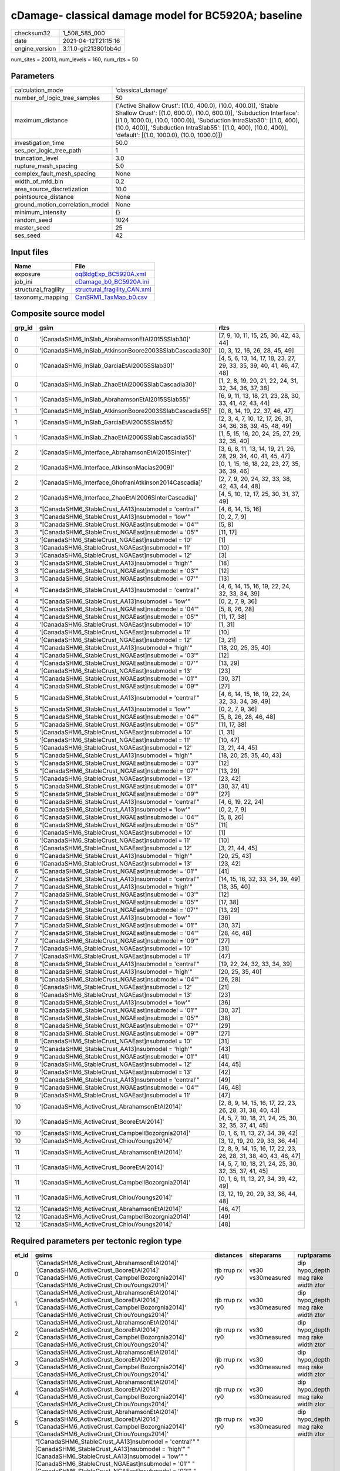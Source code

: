 cDamage- classical damage model for BC5920A; baseline
=====================================================

============== ====================
checksum32     1_508_585_000       
date           2021-04-12T21:15:16 
engine_version 3.11.0-git213801bb4d
============== ====================

num_sites = 20013, num_levels = 160, num_rlzs = 50

Parameters
----------
=============================== =============================================================================================================================================================================================================================================================================================================================
calculation_mode                'classical_damage'                                                                                                                                                                                                                                                                                                           
number_of_logic_tree_samples    50                                                                                                                                                                                                                                                                                                                           
maximum_distance                {'Active Shallow Crust': [(1.0, 400.0), (10.0, 400.0)], 'Stable Shallow Crust': [(1.0, 600.0), (10.0, 600.0)], 'Subduction Interface': [(1.0, 1000.0), (10.0, 1000.0)], 'Subduction IntraSlab30': [(1.0, 400), (10.0, 400)], 'Subduction IntraSlab55': [(1.0, 400), (10.0, 400)], 'default': [(1.0, 1000.0), (10.0, 1000.0)]}
investigation_time              50.0                                                                                                                                                                                                                                                                                                                         
ses_per_logic_tree_path         1                                                                                                                                                                                                                                                                                                                            
truncation_level                3.0                                                                                                                                                                                                                                                                                                                          
rupture_mesh_spacing            5.0                                                                                                                                                                                                                                                                                                                          
complex_fault_mesh_spacing      None                                                                                                                                                                                                                                                                                                                         
width_of_mfd_bin                0.2                                                                                                                                                                                                                                                                                                                          
area_source_discretization      10.0                                                                                                                                                                                                                                                                                                                         
pointsource_distance            None                                                                                                                                                                                                                                                                                                                         
ground_motion_correlation_model None                                                                                                                                                                                                                                                                                                                         
minimum_intensity               {}                                                                                                                                                                                                                                                                                                                           
random_seed                     1024                                                                                                                                                                                                                                                                                                                         
master_seed                     25                                                                                                                                                                                                                                                                                                                           
ses_seed                        42                                                                                                                                                                                                                                                                                                                           
=============================== =============================================================================================================================================================================================================================================================================================================================

Input files
-----------
==================== ==============================================================
Name                 File                                                          
==================== ==============================================================
exposure             `oqBldgExp_BC5920A.xml <oqBldgExp_BC5920A.xml>`_              
job_ini              `cDamage_b0_BC5920A.ini <cDamage_b0_BC5920A.ini>`_            
structural_fragility `structural_fragility_CAN.xml <structural_fragility_CAN.xml>`_
taxonomy_mapping     `CanSRM1_TaxMap_b0.csv <CanSRM1_TaxMap_b0.csv>`_              
==================== ==============================================================

Composite source model
----------------------
====== ====================================================== =====================================================================
grp_id gsim                                                   rlzs                                                                 
====== ====================================================== =====================================================================
0      '[CanadaSHM6_InSlab_AbrahamsonEtAl2015SSlab30]'        [7, 9, 10, 11, 15, 25, 30, 42, 43, 44]                               
0      '[CanadaSHM6_InSlab_AtkinsonBoore2003SSlabCascadia30]' [0, 3, 12, 16, 26, 28, 45, 49]                                       
0      '[CanadaSHM6_InSlab_GarciaEtAl2005SSlab30]'            [4, 5, 6, 13, 14, 17, 18, 23, 27, 29, 33, 35, 39, 40, 41, 46, 47, 48]
0      '[CanadaSHM6_InSlab_ZhaoEtAl2006SSlabCascadia30]'      [1, 2, 8, 19, 20, 21, 22, 24, 31, 32, 34, 36, 37, 38]                
1      '[CanadaSHM6_InSlab_AbrahamsonEtAl2015SSlab55]'        [6, 9, 11, 13, 18, 21, 23, 28, 30, 33, 41, 42, 43, 44]               
1      '[CanadaSHM6_InSlab_AtkinsonBoore2003SSlabCascadia55]' [0, 8, 14, 19, 22, 37, 46, 47]                                       
1      '[CanadaSHM6_InSlab_GarciaEtAl2005SSlab55]'            [2, 3, 4, 7, 10, 12, 17, 26, 31, 34, 36, 38, 39, 45, 48, 49]         
1      '[CanadaSHM6_InSlab_ZhaoEtAl2006SSlabCascadia55]'      [1, 5, 15, 16, 20, 24, 25, 27, 29, 32, 35, 40]                       
2      '[CanadaSHM6_Interface_AbrahamsonEtAl2015SInter]'      [3, 6, 8, 11, 13, 14, 19, 21, 26, 28, 29, 34, 40, 41, 45, 47]        
2      '[CanadaSHM6_Interface_AtkinsonMacias2009]'            [0, 1, 15, 16, 18, 22, 23, 27, 35, 36, 39, 46]                       
2      '[CanadaSHM6_Interface_GhofraniAtkinson2014Cascadia]'  [2, 7, 9, 20, 24, 32, 33, 38, 42, 43, 44, 48]                        
2      '[CanadaSHM6_Interface_ZhaoEtAl2006SInterCascadia]'    [4, 5, 10, 12, 17, 25, 30, 31, 37, 49]                               
3      "[CanadaSHM6_StableCrust_AA13]\nsubmodel = 'central'"  [4, 6, 14, 15, 16]                                                   
3      "[CanadaSHM6_StableCrust_AA13]\nsubmodel = 'low'"      [0, 2, 7, 9]                                                         
3      "[CanadaSHM6_StableCrust_NGAEast]\nsubmodel = '04'"    [5, 8]                                                               
3      "[CanadaSHM6_StableCrust_NGAEast]\nsubmodel = '05'"    [11, 17]                                                             
3      '[CanadaSHM6_StableCrust_NGAEast]\nsubmodel = 10'      [1]                                                                  
3      '[CanadaSHM6_StableCrust_NGAEast]\nsubmodel = 11'      [10]                                                                 
3      '[CanadaSHM6_StableCrust_NGAEast]\nsubmodel = 12'      [3]                                                                  
3      "[CanadaSHM6_StableCrust_AA13]\nsubmodel = 'high'"     [18]                                                                 
3      "[CanadaSHM6_StableCrust_NGAEast]\nsubmodel = '03'"    [12]                                                                 
3      "[CanadaSHM6_StableCrust_NGAEast]\nsubmodel = '07'"    [13]                                                                 
4      "[CanadaSHM6_StableCrust_AA13]\nsubmodel = 'central'"  [4, 6, 14, 15, 16, 19, 22, 24, 32, 33, 34, 39]                       
4      "[CanadaSHM6_StableCrust_AA13]\nsubmodel = 'low'"      [0, 2, 7, 9, 36]                                                     
4      "[CanadaSHM6_StableCrust_NGAEast]\nsubmodel = '04'"    [5, 8, 26, 28]                                                       
4      "[CanadaSHM6_StableCrust_NGAEast]\nsubmodel = '05'"    [11, 17, 38]                                                         
4      '[CanadaSHM6_StableCrust_NGAEast]\nsubmodel = 10'      [1, 31]                                                              
4      '[CanadaSHM6_StableCrust_NGAEast]\nsubmodel = 11'      [10]                                                                 
4      '[CanadaSHM6_StableCrust_NGAEast]\nsubmodel = 12'      [3, 21]                                                              
4      "[CanadaSHM6_StableCrust_AA13]\nsubmodel = 'high'"     [18, 20, 25, 35, 40]                                                 
4      "[CanadaSHM6_StableCrust_NGAEast]\nsubmodel = '03'"    [12]                                                                 
4      "[CanadaSHM6_StableCrust_NGAEast]\nsubmodel = '07'"    [13, 29]                                                             
4      '[CanadaSHM6_StableCrust_NGAEast]\nsubmodel = 13'      [23]                                                                 
4      "[CanadaSHM6_StableCrust_NGAEast]\nsubmodel = '01'"    [30, 37]                                                             
4      "[CanadaSHM6_StableCrust_NGAEast]\nsubmodel = '09'"    [27]                                                                 
5      "[CanadaSHM6_StableCrust_AA13]\nsubmodel = 'central'"  [4, 6, 14, 15, 16, 19, 22, 24, 32, 33, 34, 39, 49]                   
5      "[CanadaSHM6_StableCrust_AA13]\nsubmodel = 'low'"      [0, 2, 7, 9, 36]                                                     
5      "[CanadaSHM6_StableCrust_NGAEast]\nsubmodel = '04'"    [5, 8, 26, 28, 46, 48]                                               
5      "[CanadaSHM6_StableCrust_NGAEast]\nsubmodel = '05'"    [11, 17, 38]                                                         
5      '[CanadaSHM6_StableCrust_NGAEast]\nsubmodel = 10'      [1, 31]                                                              
5      '[CanadaSHM6_StableCrust_NGAEast]\nsubmodel = 11'      [10, 47]                                                             
5      '[CanadaSHM6_StableCrust_NGAEast]\nsubmodel = 12'      [3, 21, 44, 45]                                                      
5      "[CanadaSHM6_StableCrust_AA13]\nsubmodel = 'high'"     [18, 20, 25, 35, 40, 43]                                             
5      "[CanadaSHM6_StableCrust_NGAEast]\nsubmodel = '03'"    [12]                                                                 
5      "[CanadaSHM6_StableCrust_NGAEast]\nsubmodel = '07'"    [13, 29]                                                             
5      '[CanadaSHM6_StableCrust_NGAEast]\nsubmodel = 13'      [23, 42]                                                             
5      "[CanadaSHM6_StableCrust_NGAEast]\nsubmodel = '01'"    [30, 37, 41]                                                         
5      "[CanadaSHM6_StableCrust_NGAEast]\nsubmodel = '09'"    [27]                                                                 
6      "[CanadaSHM6_StableCrust_AA13]\nsubmodel = 'central'"  [4, 6, 19, 22, 24]                                                   
6      "[CanadaSHM6_StableCrust_AA13]\nsubmodel = 'low'"      [0, 2, 7, 9]                                                         
6      "[CanadaSHM6_StableCrust_NGAEast]\nsubmodel = '04'"    [5, 8, 26]                                                           
6      "[CanadaSHM6_StableCrust_NGAEast]\nsubmodel = '05'"    [11]                                                                 
6      '[CanadaSHM6_StableCrust_NGAEast]\nsubmodel = 10'      [1]                                                                  
6      '[CanadaSHM6_StableCrust_NGAEast]\nsubmodel = 11'      [10]                                                                 
6      '[CanadaSHM6_StableCrust_NGAEast]\nsubmodel = 12'      [3, 21, 44, 45]                                                      
6      "[CanadaSHM6_StableCrust_AA13]\nsubmodel = 'high'"     [20, 25, 43]                                                         
6      '[CanadaSHM6_StableCrust_NGAEast]\nsubmodel = 13'      [23, 42]                                                             
6      "[CanadaSHM6_StableCrust_NGAEast]\nsubmodel = '01'"    [41]                                                                 
7      "[CanadaSHM6_StableCrust_AA13]\nsubmodel = 'central'"  [14, 15, 16, 32, 33, 34, 39, 49]                                     
7      "[CanadaSHM6_StableCrust_AA13]\nsubmodel = 'high'"     [18, 35, 40]                                                         
7      "[CanadaSHM6_StableCrust_NGAEast]\nsubmodel = '03'"    [12]                                                                 
7      "[CanadaSHM6_StableCrust_NGAEast]\nsubmodel = '05'"    [17, 38]                                                             
7      "[CanadaSHM6_StableCrust_NGAEast]\nsubmodel = '07'"    [13, 29]                                                             
7      "[CanadaSHM6_StableCrust_AA13]\nsubmodel = 'low'"      [36]                                                                 
7      "[CanadaSHM6_StableCrust_NGAEast]\nsubmodel = '01'"    [30, 37]                                                             
7      "[CanadaSHM6_StableCrust_NGAEast]\nsubmodel = '04'"    [28, 46, 48]                                                         
7      "[CanadaSHM6_StableCrust_NGAEast]\nsubmodel = '09'"    [27]                                                                 
7      '[CanadaSHM6_StableCrust_NGAEast]\nsubmodel = 10'      [31]                                                                 
7      '[CanadaSHM6_StableCrust_NGAEast]\nsubmodel = 11'      [47]                                                                 
8      "[CanadaSHM6_StableCrust_AA13]\nsubmodel = 'central'"  [19, 22, 24, 32, 33, 34, 39]                                         
8      "[CanadaSHM6_StableCrust_AA13]\nsubmodel = 'high'"     [20, 25, 35, 40]                                                     
8      "[CanadaSHM6_StableCrust_NGAEast]\nsubmodel = '04'"    [26, 28]                                                             
8      '[CanadaSHM6_StableCrust_NGAEast]\nsubmodel = 12'      [21]                                                                 
8      '[CanadaSHM6_StableCrust_NGAEast]\nsubmodel = 13'      [23]                                                                 
8      "[CanadaSHM6_StableCrust_AA13]\nsubmodel = 'low'"      [36]                                                                 
8      "[CanadaSHM6_StableCrust_NGAEast]\nsubmodel = '01'"    [30, 37]                                                             
8      "[CanadaSHM6_StableCrust_NGAEast]\nsubmodel = '05'"    [38]                                                                 
8      "[CanadaSHM6_StableCrust_NGAEast]\nsubmodel = '07'"    [29]                                                                 
8      "[CanadaSHM6_StableCrust_NGAEast]\nsubmodel = '09'"    [27]                                                                 
8      '[CanadaSHM6_StableCrust_NGAEast]\nsubmodel = 10'      [31]                                                                 
9      "[CanadaSHM6_StableCrust_AA13]\nsubmodel = 'high'"     [43]                                                                 
9      "[CanadaSHM6_StableCrust_NGAEast]\nsubmodel = '01'"    [41]                                                                 
9      '[CanadaSHM6_StableCrust_NGAEast]\nsubmodel = 12'      [44, 45]                                                             
9      '[CanadaSHM6_StableCrust_NGAEast]\nsubmodel = 13'      [42]                                                                 
9      "[CanadaSHM6_StableCrust_AA13]\nsubmodel = 'central'"  [49]                                                                 
9      "[CanadaSHM6_StableCrust_NGAEast]\nsubmodel = '04'"    [46, 48]                                                             
9      '[CanadaSHM6_StableCrust_NGAEast]\nsubmodel = 11'      [47]                                                                 
10     '[CanadaSHM6_ActiveCrust_AbrahamsonEtAl2014]'          [2, 8, 9, 14, 15, 16, 17, 22, 23, 26, 28, 31, 38, 40, 43]            
10     '[CanadaSHM6_ActiveCrust_BooreEtAl2014]'               [4, 5, 7, 10, 18, 21, 24, 25, 30, 32, 35, 37, 41, 45]                
10     '[CanadaSHM6_ActiveCrust_CampbellBozorgnia2014]'       [0, 1, 6, 11, 13, 27, 34, 39, 42]                                    
10     '[CanadaSHM6_ActiveCrust_ChiouYoungs2014]'             [3, 12, 19, 20, 29, 33, 36, 44]                                      
11     '[CanadaSHM6_ActiveCrust_AbrahamsonEtAl2014]'          [2, 8, 9, 14, 15, 16, 17, 22, 23, 26, 28, 31, 38, 40, 43, 46, 47]    
11     '[CanadaSHM6_ActiveCrust_BooreEtAl2014]'               [4, 5, 7, 10, 18, 21, 24, 25, 30, 32, 35, 37, 41, 45]                
11     '[CanadaSHM6_ActiveCrust_CampbellBozorgnia2014]'       [0, 1, 6, 11, 13, 27, 34, 39, 42, 49]                                
11     '[CanadaSHM6_ActiveCrust_ChiouYoungs2014]'             [3, 12, 19, 20, 29, 33, 36, 44, 48]                                  
12     '[CanadaSHM6_ActiveCrust_AbrahamsonEtAl2014]'          [46, 47]                                                             
12     '[CanadaSHM6_ActiveCrust_CampbellBozorgnia2014]'       [49]                                                                 
12     '[CanadaSHM6_ActiveCrust_ChiouYoungs2014]'             [48]                                                                 
====== ====================================================== =====================================================================

Required parameters per tectonic region type
--------------------------------------------
===== ====================================================================================================================================================================================================================================================================================================================================================================================================================================================================================================================================================================================================================================================================================================================================================================================================================================================== =============== ================= ==================================
et_id gsims                                                                                                                                                                                                                                                                                                                                                                                                                                                                                                                                                                                                                                                                                                                                                                                                                                                  distances       siteparams        ruptparams                        
===== ====================================================================================================================================================================================================================================================================================================================================================================================================================================================================================================================================================================================================================================================================================================================================================================================================================================================== =============== ================= ==================================
0     '[CanadaSHM6_ActiveCrust_AbrahamsonEtAl2014]' '[CanadaSHM6_ActiveCrust_BooreEtAl2014]' '[CanadaSHM6_ActiveCrust_CampbellBozorgnia2014]' '[CanadaSHM6_ActiveCrust_ChiouYoungs2014]'                                                                                                                                                                                                                                                                                                                                                                                                                                                                                                                                                                                                                                                                     rjb rrup rx ry0 vs30 vs30measured dip hypo_depth mag rake width ztor
1     '[CanadaSHM6_ActiveCrust_AbrahamsonEtAl2014]' '[CanadaSHM6_ActiveCrust_BooreEtAl2014]' '[CanadaSHM6_ActiveCrust_CampbellBozorgnia2014]' '[CanadaSHM6_ActiveCrust_ChiouYoungs2014]'                                                                                                                                                                                                                                                                                                                                                                                                                                                                                                                                                                                                                                                                     rjb rrup rx ry0 vs30 vs30measured dip hypo_depth mag rake width ztor
2     '[CanadaSHM6_ActiveCrust_AbrahamsonEtAl2014]' '[CanadaSHM6_ActiveCrust_BooreEtAl2014]' '[CanadaSHM6_ActiveCrust_CampbellBozorgnia2014]' '[CanadaSHM6_ActiveCrust_ChiouYoungs2014]'                                                                                                                                                                                                                                                                                                                                                                                                                                                                                                                                                                                                                                                                     rjb rrup rx ry0 vs30 vs30measured dip hypo_depth mag rake width ztor
3     '[CanadaSHM6_ActiveCrust_AbrahamsonEtAl2014]' '[CanadaSHM6_ActiveCrust_BooreEtAl2014]' '[CanadaSHM6_ActiveCrust_CampbellBozorgnia2014]' '[CanadaSHM6_ActiveCrust_ChiouYoungs2014]'                                                                                                                                                                                                                                                                                                                                                                                                                                                                                                                                                                                                                                                                     rjb rrup rx ry0 vs30 vs30measured dip hypo_depth mag rake width ztor
4     '[CanadaSHM6_ActiveCrust_AbrahamsonEtAl2014]' '[CanadaSHM6_ActiveCrust_BooreEtAl2014]' '[CanadaSHM6_ActiveCrust_CampbellBozorgnia2014]' '[CanadaSHM6_ActiveCrust_ChiouYoungs2014]'                                                                                                                                                                                                                                                                                                                                                                                                                                                                                                                                                                                                                                                                     rjb rrup rx ry0 vs30 vs30measured dip hypo_depth mag rake width ztor
5     '[CanadaSHM6_ActiveCrust_AbrahamsonEtAl2014]' '[CanadaSHM6_ActiveCrust_BooreEtAl2014]' '[CanadaSHM6_ActiveCrust_CampbellBozorgnia2014]' '[CanadaSHM6_ActiveCrust_ChiouYoungs2014]'                                                                                                                                                                                                                                                                                                                                                                                                                                                                                                                                                                                                                                                                     rjb rrup rx ry0 vs30 vs30measured dip hypo_depth mag rake width ztor
6     "[CanadaSHM6_StableCrust_AA13]\nsubmodel = 'central'" "[CanadaSHM6_StableCrust_AA13]\nsubmodel = 'high'" "[CanadaSHM6_StableCrust_AA13]\nsubmodel = 'low'" "[CanadaSHM6_StableCrust_NGAEast]\nsubmodel = '01'" "[CanadaSHM6_StableCrust_NGAEast]\nsubmodel = '02'" "[CanadaSHM6_StableCrust_NGAEast]\nsubmodel = '03'" "[CanadaSHM6_StableCrust_NGAEast]\nsubmodel = '04'" "[CanadaSHM6_StableCrust_NGAEast]\nsubmodel = '05'" "[CanadaSHM6_StableCrust_NGAEast]\nsubmodel = '06'" "[CanadaSHM6_StableCrust_NGAEast]\nsubmodel = '07'" "[CanadaSHM6_StableCrust_NGAEast]\nsubmodel = '08'" "[CanadaSHM6_StableCrust_NGAEast]\nsubmodel = '09'" '[CanadaSHM6_StableCrust_NGAEast]\nsubmodel = 10' '[CanadaSHM6_StableCrust_NGAEast]\nsubmodel = 11' '[CanadaSHM6_StableCrust_NGAEast]\nsubmodel = 12' '[CanadaSHM6_StableCrust_NGAEast]\nsubmodel = 13' rhypo rrup      vs30              mag                               
7     "[CanadaSHM6_StableCrust_AA13]\nsubmodel = 'central'" "[CanadaSHM6_StableCrust_AA13]\nsubmodel = 'high'" "[CanadaSHM6_StableCrust_AA13]\nsubmodel = 'low'" "[CanadaSHM6_StableCrust_NGAEast]\nsubmodel = '01'" "[CanadaSHM6_StableCrust_NGAEast]\nsubmodel = '02'" "[CanadaSHM6_StableCrust_NGAEast]\nsubmodel = '03'" "[CanadaSHM6_StableCrust_NGAEast]\nsubmodel = '04'" "[CanadaSHM6_StableCrust_NGAEast]\nsubmodel = '05'" "[CanadaSHM6_StableCrust_NGAEast]\nsubmodel = '06'" "[CanadaSHM6_StableCrust_NGAEast]\nsubmodel = '07'" "[CanadaSHM6_StableCrust_NGAEast]\nsubmodel = '08'" "[CanadaSHM6_StableCrust_NGAEast]\nsubmodel = '09'" '[CanadaSHM6_StableCrust_NGAEast]\nsubmodel = 10' '[CanadaSHM6_StableCrust_NGAEast]\nsubmodel = 11' '[CanadaSHM6_StableCrust_NGAEast]\nsubmodel = 12' '[CanadaSHM6_StableCrust_NGAEast]\nsubmodel = 13' rhypo rrup      vs30              mag                               
8     "[CanadaSHM6_StableCrust_AA13]\nsubmodel = 'central'" "[CanadaSHM6_StableCrust_AA13]\nsubmodel = 'high'" "[CanadaSHM6_StableCrust_AA13]\nsubmodel = 'low'" "[CanadaSHM6_StableCrust_NGAEast]\nsubmodel = '01'" "[CanadaSHM6_StableCrust_NGAEast]\nsubmodel = '02'" "[CanadaSHM6_StableCrust_NGAEast]\nsubmodel = '03'" "[CanadaSHM6_StableCrust_NGAEast]\nsubmodel = '04'" "[CanadaSHM6_StableCrust_NGAEast]\nsubmodel = '05'" "[CanadaSHM6_StableCrust_NGAEast]\nsubmodel = '06'" "[CanadaSHM6_StableCrust_NGAEast]\nsubmodel = '07'" "[CanadaSHM6_StableCrust_NGAEast]\nsubmodel = '08'" "[CanadaSHM6_StableCrust_NGAEast]\nsubmodel = '09'" '[CanadaSHM6_StableCrust_NGAEast]\nsubmodel = 10' '[CanadaSHM6_StableCrust_NGAEast]\nsubmodel = 11' '[CanadaSHM6_StableCrust_NGAEast]\nsubmodel = 12' '[CanadaSHM6_StableCrust_NGAEast]\nsubmodel = 13' rhypo rrup      vs30              mag                               
9     "[CanadaSHM6_StableCrust_AA13]\nsubmodel = 'central'" "[CanadaSHM6_StableCrust_AA13]\nsubmodel = 'high'" "[CanadaSHM6_StableCrust_AA13]\nsubmodel = 'low'" "[CanadaSHM6_StableCrust_NGAEast]\nsubmodel = '01'" "[CanadaSHM6_StableCrust_NGAEast]\nsubmodel = '02'" "[CanadaSHM6_StableCrust_NGAEast]\nsubmodel = '03'" "[CanadaSHM6_StableCrust_NGAEast]\nsubmodel = '04'" "[CanadaSHM6_StableCrust_NGAEast]\nsubmodel = '05'" "[CanadaSHM6_StableCrust_NGAEast]\nsubmodel = '06'" "[CanadaSHM6_StableCrust_NGAEast]\nsubmodel = '07'" "[CanadaSHM6_StableCrust_NGAEast]\nsubmodel = '08'" "[CanadaSHM6_StableCrust_NGAEast]\nsubmodel = '09'" '[CanadaSHM6_StableCrust_NGAEast]\nsubmodel = 10' '[CanadaSHM6_StableCrust_NGAEast]\nsubmodel = 11' '[CanadaSHM6_StableCrust_NGAEast]\nsubmodel = 12' '[CanadaSHM6_StableCrust_NGAEast]\nsubmodel = 13' rhypo rrup      vs30              mag                               
10    "[CanadaSHM6_StableCrust_AA13]\nsubmodel = 'central'" "[CanadaSHM6_StableCrust_AA13]\nsubmodel = 'high'" "[CanadaSHM6_StableCrust_AA13]\nsubmodel = 'low'" "[CanadaSHM6_StableCrust_NGAEast]\nsubmodel = '01'" "[CanadaSHM6_StableCrust_NGAEast]\nsubmodel = '02'" "[CanadaSHM6_StableCrust_NGAEast]\nsubmodel = '03'" "[CanadaSHM6_StableCrust_NGAEast]\nsubmodel = '04'" "[CanadaSHM6_StableCrust_NGAEast]\nsubmodel = '05'" "[CanadaSHM6_StableCrust_NGAEast]\nsubmodel = '06'" "[CanadaSHM6_StableCrust_NGAEast]\nsubmodel = '07'" "[CanadaSHM6_StableCrust_NGAEast]\nsubmodel = '08'" "[CanadaSHM6_StableCrust_NGAEast]\nsubmodel = '09'" '[CanadaSHM6_StableCrust_NGAEast]\nsubmodel = 10' '[CanadaSHM6_StableCrust_NGAEast]\nsubmodel = 11' '[CanadaSHM6_StableCrust_NGAEast]\nsubmodel = 12' '[CanadaSHM6_StableCrust_NGAEast]\nsubmodel = 13' rhypo rrup      vs30              mag                               
11    "[CanadaSHM6_StableCrust_AA13]\nsubmodel = 'central'" "[CanadaSHM6_StableCrust_AA13]\nsubmodel = 'high'" "[CanadaSHM6_StableCrust_AA13]\nsubmodel = 'low'" "[CanadaSHM6_StableCrust_NGAEast]\nsubmodel = '01'" "[CanadaSHM6_StableCrust_NGAEast]\nsubmodel = '02'" "[CanadaSHM6_StableCrust_NGAEast]\nsubmodel = '03'" "[CanadaSHM6_StableCrust_NGAEast]\nsubmodel = '04'" "[CanadaSHM6_StableCrust_NGAEast]\nsubmodel = '05'" "[CanadaSHM6_StableCrust_NGAEast]\nsubmodel = '06'" "[CanadaSHM6_StableCrust_NGAEast]\nsubmodel = '07'" "[CanadaSHM6_StableCrust_NGAEast]\nsubmodel = '08'" "[CanadaSHM6_StableCrust_NGAEast]\nsubmodel = '09'" '[CanadaSHM6_StableCrust_NGAEast]\nsubmodel = 10' '[CanadaSHM6_StableCrust_NGAEast]\nsubmodel = 11' '[CanadaSHM6_StableCrust_NGAEast]\nsubmodel = 12' '[CanadaSHM6_StableCrust_NGAEast]\nsubmodel = 13' rhypo rrup      vs30              mag                               
12    '[CanadaSHM6_Interface_AbrahamsonEtAl2015SInter]' '[CanadaSHM6_Interface_AtkinsonMacias2009]' '[CanadaSHM6_Interface_GhofraniAtkinson2014Cascadia]' '[CanadaSHM6_Interface_ZhaoEtAl2006SInterCascadia]'                                                                                                                                                                                                                                                                                                                                                                                                                                                                                                                                                                                                                                                rrup            backarc vs30      mag rake                          
13    '[CanadaSHM6_Interface_AbrahamsonEtAl2015SInter]' '[CanadaSHM6_Interface_AtkinsonMacias2009]' '[CanadaSHM6_Interface_GhofraniAtkinson2014Cascadia]' '[CanadaSHM6_Interface_ZhaoEtAl2006SInterCascadia]'                                                                                                                                                                                                                                                                                                                                                                                                                                                                                                                                                                                                                                                rrup            backarc vs30      mag rake                          
14    '[CanadaSHM6_Interface_AbrahamsonEtAl2015SInter]' '[CanadaSHM6_Interface_AtkinsonMacias2009]' '[CanadaSHM6_Interface_GhofraniAtkinson2014Cascadia]' '[CanadaSHM6_Interface_ZhaoEtAl2006SInterCascadia]'                                                                                                                                                                                                                                                                                                                                                                                                                                                                                                                                                                                                                                                rrup            backarc vs30      mag rake                          
15    '[CanadaSHM6_Interface_AbrahamsonEtAl2015SInter]' '[CanadaSHM6_Interface_AtkinsonMacias2009]' '[CanadaSHM6_Interface_GhofraniAtkinson2014Cascadia]' '[CanadaSHM6_Interface_ZhaoEtAl2006SInterCascadia]'                                                                                                                                                                                                                                                                                                                                                                                                                                                                                                                                                                                                                                                rrup            backarc vs30      mag rake                          
16    '[CanadaSHM6_Interface_AbrahamsonEtAl2015SInter]' '[CanadaSHM6_Interface_AtkinsonMacias2009]' '[CanadaSHM6_Interface_GhofraniAtkinson2014Cascadia]' '[CanadaSHM6_Interface_ZhaoEtAl2006SInterCascadia]'                                                                                                                                                                                                                                                                                                                                                                                                                                                                                                                                                                                                                                                rrup            backarc vs30      mag rake                          
17    '[CanadaSHM6_Interface_AbrahamsonEtAl2015SInter]' '[CanadaSHM6_Interface_AtkinsonMacias2009]' '[CanadaSHM6_Interface_GhofraniAtkinson2014Cascadia]' '[CanadaSHM6_Interface_ZhaoEtAl2006SInterCascadia]'                                                                                                                                                                                                                                                                                                                                                                                                                                                                                                                                                                                                                                                rrup            backarc vs30      mag rake                          
18    '[CanadaSHM6_InSlab_AbrahamsonEtAl2015SSlab30]' '[CanadaSHM6_InSlab_AtkinsonBoore2003SSlabCascadia30]' '[CanadaSHM6_InSlab_GarciaEtAl2005SSlab30]' '[CanadaSHM6_InSlab_ZhaoEtAl2006SSlabCascadia30]'                                                                                                                                                                                                                                                                                                                                                                                                                                                                                                                                                                                                                                                   rhypo rrup      backarc vs30      hypo_depth mag                    
19    '[CanadaSHM6_InSlab_AbrahamsonEtAl2015SSlab30]' '[CanadaSHM6_InSlab_AtkinsonBoore2003SSlabCascadia30]' '[CanadaSHM6_InSlab_GarciaEtAl2005SSlab30]' '[CanadaSHM6_InSlab_ZhaoEtAl2006SSlabCascadia30]'                                                                                                                                                                                                                                                                                                                                                                                                                                                                                                                                                                                                                                                   rhypo rrup      backarc vs30      hypo_depth mag                    
20    '[CanadaSHM6_InSlab_AbrahamsonEtAl2015SSlab30]' '[CanadaSHM6_InSlab_AtkinsonBoore2003SSlabCascadia30]' '[CanadaSHM6_InSlab_GarciaEtAl2005SSlab30]' '[CanadaSHM6_InSlab_ZhaoEtAl2006SSlabCascadia30]'                                                                                                                                                                                                                                                                                                                                                                                                                                                                                                                                                                                                                                                   rhypo rrup      backarc vs30      hypo_depth mag                    
21    '[CanadaSHM6_InSlab_AbrahamsonEtAl2015SSlab30]' '[CanadaSHM6_InSlab_AtkinsonBoore2003SSlabCascadia30]' '[CanadaSHM6_InSlab_GarciaEtAl2005SSlab30]' '[CanadaSHM6_InSlab_ZhaoEtAl2006SSlabCascadia30]'                                                                                                                                                                                                                                                                                                                                                                                                                                                                                                                                                                                                                                                   rhypo rrup      backarc vs30      hypo_depth mag                    
22    '[CanadaSHM6_InSlab_AbrahamsonEtAl2015SSlab30]' '[CanadaSHM6_InSlab_AtkinsonBoore2003SSlabCascadia30]' '[CanadaSHM6_InSlab_GarciaEtAl2005SSlab30]' '[CanadaSHM6_InSlab_ZhaoEtAl2006SSlabCascadia30]'                                                                                                                                                                                                                                                                                                                                                                                                                                                                                                                                                                                                                                                   rhypo rrup      backarc vs30      hypo_depth mag                    
23    '[CanadaSHM6_InSlab_AbrahamsonEtAl2015SSlab30]' '[CanadaSHM6_InSlab_AtkinsonBoore2003SSlabCascadia30]' '[CanadaSHM6_InSlab_GarciaEtAl2005SSlab30]' '[CanadaSHM6_InSlab_ZhaoEtAl2006SSlabCascadia30]'                                                                                                                                                                                                                                                                                                                                                                                                                                                                                                                                                                                                                                                   rhypo rrup      backarc vs30      hypo_depth mag                    
24    '[CanadaSHM6_InSlab_AbrahamsonEtAl2015SSlab55]' '[CanadaSHM6_InSlab_AtkinsonBoore2003SSlabCascadia55]' '[CanadaSHM6_InSlab_GarciaEtAl2005SSlab55]' '[CanadaSHM6_InSlab_ZhaoEtAl2006SSlabCascadia55]'                                                                                                                                                                                                                                                                                                                                                                                                                                                                                                                                                                                                                                                   rhypo rrup      backarc vs30      hypo_depth mag                    
25    '[CanadaSHM6_InSlab_AbrahamsonEtAl2015SSlab55]' '[CanadaSHM6_InSlab_AtkinsonBoore2003SSlabCascadia55]' '[CanadaSHM6_InSlab_GarciaEtAl2005SSlab55]' '[CanadaSHM6_InSlab_ZhaoEtAl2006SSlabCascadia55]'                                                                                                                                                                                                                                                                                                                                                                                                                                                                                                                                                                                                                                                   rhypo rrup      backarc vs30      hypo_depth mag                    
26    '[CanadaSHM6_InSlab_AbrahamsonEtAl2015SSlab55]' '[CanadaSHM6_InSlab_AtkinsonBoore2003SSlabCascadia55]' '[CanadaSHM6_InSlab_GarciaEtAl2005SSlab55]' '[CanadaSHM6_InSlab_ZhaoEtAl2006SSlabCascadia55]'                                                                                                                                                                                                                                                                                                                                                                                                                                                                                                                                                                                                                                                   rhypo rrup      backarc vs30      hypo_depth mag                    
27    '[CanadaSHM6_InSlab_AbrahamsonEtAl2015SSlab55]' '[CanadaSHM6_InSlab_AtkinsonBoore2003SSlabCascadia55]' '[CanadaSHM6_InSlab_GarciaEtAl2005SSlab55]' '[CanadaSHM6_InSlab_ZhaoEtAl2006SSlabCascadia55]'                                                                                                                                                                                                                                                                                                                                                                                                                                                                                                                                                                                                                                                   rhypo rrup      backarc vs30      hypo_depth mag                    
28    '[CanadaSHM6_InSlab_AbrahamsonEtAl2015SSlab55]' '[CanadaSHM6_InSlab_AtkinsonBoore2003SSlabCascadia55]' '[CanadaSHM6_InSlab_GarciaEtAl2005SSlab55]' '[CanadaSHM6_InSlab_ZhaoEtAl2006SSlabCascadia55]'                                                                                                                                                                                                                                                                                                                                                                                                                                                                                                                                                                                                                                                   rhypo rrup      backarc vs30      hypo_depth mag                    
29    '[CanadaSHM6_InSlab_AbrahamsonEtAl2015SSlab55]' '[CanadaSHM6_InSlab_AtkinsonBoore2003SSlabCascadia55]' '[CanadaSHM6_InSlab_GarciaEtAl2005SSlab55]' '[CanadaSHM6_InSlab_ZhaoEtAl2006SSlabCascadia55]'                                                                                                                                                                                                                                                                                                                                                                                                                                                                                                                                                                                                                                                   rhypo rrup      backarc vs30      hypo_depth mag                    
===== ====================================================================================================================================================================================================================================================================================================================================================================================================================================================================================================================================================================================================================================================================================================================================================================================================================================================== =============== ================= ==================================

Exposure model
--------------
=========== =======
#assets     100_303
#taxonomies 1_198  
=========== =======

============= ========== ======= ====== === === =========
taxonomy      num_assets mean    stddev min max num_sites
COM1-C3L-LC   154        1.00000 0%     1   1   154      
RES1-W1-HC    2_074      1.03086 16%    1   2   2_138    
COM1-S4L-MC   165        1.09091 26%    1   2   180      
COM2-PC1-MC   254        1.07087 23%    1   2   272      
COM3-C2L-PC   283        1.00000 0%     1   1   283      
COM3-URML-LC  848        1.00000 0%     1   1   848      
RES3A-W1-MC   3_038      2.37426 31%    1   6   7_213    
RES1-W1-MC    3_374      2.58477 29%    1   5   8_721    
IND6-C2L-PC   87         1.00000 0%     1   1   87       
COM4-C2L-PC   320        1.00000 0%     1   1   320      
COM4-PC1-MC   276        1.06522 23%    1   2   294      
COM4-S3-PC    93         1.00000 0%     1   1   93       
COM1-RM1L-PC  356        1.00000 0%     1   1   356      
COM3-C3L-LC   732        1.00000 0%     1   1   732      
COM3-RM1L-PC  408        1.00000 0%     1   1   408      
COM3-RM1M-MC  30         1.03333 17%    1   2   31       
RES1-W4-HC    1_597      1.00000 0%     1   1   1_597    
RES1-W4-MC    2_949      1.63242 29%    1   4   4_814    
COM4-S4M-MC   53         1.00000 0%     1   1   53       
COM1-W3-MC    437        1.11442 28%    1   2   487      
COM1-W3-PC    336        1.00000 0%     1   1   336      
COM2-C3H-PC   34         1.00000 0%     1   1   34       
COM2-PC2L-PC  89         1.00000 0%     1   1   89       
COM3-URML-PC  619        1.00000 0%     1   1   619      
RES3A-W4-MC   2_038      1.44897 34%    1   4   2_953    
EDU1-W2-MC    210        1.03810 18%    1   2   218      
IND2-PC2L-PC  19         1.00000 0%     1   1   19       
COM7-S5L-LC   35         1.00000 0%     1   1   35       
COM4-URML-PC  410        1.00000 0%     1   1   410      
COM4-PC2M-MC  35         1.00000 0%     1   1   35       
COM4-RM1L-MC  956        1.14331 30%    1   2   1_093    
COM4-S2M-PC   21         1.00000 0%     1   1   21       
COM1-RM1L-MC  404        1.14356 30%    1   2   462      
RES3A-W4-PC   1_830      1.00109 3%     1   2   1_832    
RES1-W4-PC    2_638      1.00076 2%     1   2   2_640    
COM4-PC1-PC   218        1.00000 0%     1   1   218      
COM3-RM1M-PC  27         1.00000 0%     1   1   27       
COM2-C3M-LC   109        1.00000 0%     1   1   109      
RES3E-W4-MC   199        1.07035 23%    1   2   213      
COM3-C3L-PC   518        1.00000 0%     1   1   518      
RES3A-W1-HC   1_708      1.00059 2%     1   2   1_709    
COM3-C2L-MC   340        1.07647 24%    1   2   366      
COM1-C2L-MC   179        1.08380 25%    1   2   194      
COM4-S1L-MC   263        1.05323 21%    1   2   277      
COM4-S4L-PC   301        1.00000 0%     1   1   301      
COM4-RM1L-PC  851        1.00235 4%     1   2   853      
COM4-S2L-MC   227        1.01762 12%    1   2   231      
REL1-RM1L-PC  78         1.00000 0%     1   1   78       
RES1-URML-LC  1_319      1.00000 0%     1   1   1_319    
COM4-S4L-MC   395        1.06835 23%    1   2   422      
COM4-S5L-PC   348        1.00000 0%     1   1   348      
RES3A-RM1L-PC 17         1.00000 0%     1   1   17       
RES4-W3-PC    34         1.02941 16%    1   2   35       
RES3F-URMM-PC 36         1.00000 0%     1   1   36       
RES3D-W2-PC   833        1.00120 3%     1   2   834      
COM4-PC2L-PC  53         1.00000 0%     1   1   53       
COM4-W3-MC    855        1.09825 27%    1   3   939      
COM4-C3M-PC   42         1.00000 0%     1   1   42       
IND2-RM1L-MC  88         1.06818 23%    1   2   94       
RES3A-W4-HC   1_005      1.00000 0%     1   1   1_005    
COM2-C2H-PC   4          1.00000 0%     1   1   4        
COM2-S1L-MC   266        1.12406 29%    1   2   299      
IND2-RM1L-PC  88         1.00000 0%     1   1   88       
COM4-URML-LC  621        1.00161 4%     1   2   622      
RES1-URML-PC  894        1.00000 0%     1   1   894      
COM4-RM1M-PC  35         1.00000 0%     1   1   35       
COM4-S2L-PC   204        1.00000 0%     1   1   204      
COM4-W3-PC    749        1.00000 0%     1   1   749      
COM4-S1L-PC   224        1.00000 0%     1   1   224      
REL1-RM1L-MC  94         1.02128 14%    1   2   96       
REL1-PC1-MC   3          1.00000 0%     1   1   3        
COM2-PC1-HC   71         1.00000 0%     1   1   71       
COM2-S1L-HC   100        1.00000 0%     1   1   100      
COM1-S2L-HC   9          1.00000 0%     1   1   9        
RES1-W1-PC    199        1.00000 0%     1   1   199      
COM2-S2L-PC   143        1.00000 0%     1   1   143      
COM4-S4M-PC   57         1.00000 0%     1   1   57       
COM4-C1L-HC   83         1.00000 0%     1   1   83       
COM4-C1L-PC   259        1.00386 6%     1   2   260      
COM4-S1M-PC   48         1.00000 0%     1   1   48       
IND2-S1L-PC   35         1.00000 0%     1   1   35       
COM3-C3M-LC   99         1.00000 0%     1   1   99       
COM1-URML-LC  321        1.00000 0%     1   1   321      
COM4-C1L-MC   284        1.06338 22%    1   2   302      
IND6-RM1L-MC  140        1.02857 16%    1   2   144      
RES3C-RM1L-MC 472        1.19915 33%    1   2   566      
COM4-S3-MC    132        1.03030 16%    1   2   136      
COM4-S5M-LC   61         1.00000 0%     1   1   61       
RES3C-W4-MC   405        1.16296 31%    1   2   471      
COM4-W3-HC    291        1.00000 0%     1   1   291      
COM1-PC1-MC   71         1.02817 16%    1   2   73       
IND6-W3-MC    152        1.03289 17%    1   2   157      
COM4-RM2L-MC  60         1.00000 0%     1   1   60       
RES3C-W2-MC   542        1.22878 34%    1   2   666      
RES3C-RM1L-HC 177        1.00000 0%     1   1   177      
RES3E-C1M-PC  4          1.00000 0%     1   1   4        
RES3B-URML-LC 561        1.00000 0%     1   1   561      
RES3B-W2-HC   235        1.00000 0%     1   1   235      
RES3E-URML-LC 23         1.00000 0%     1   1   23       
COM4-PC2L-HC  16         1.00000 0%     1   1   16       
RES3B-W2-PC   326        1.00000 0%     1   1   326      
COM2-S2L-MC   156        1.08974 26%    1   2   170      
RES3B-W2-MC   543        1.27440 35%    1   2   692      
RES3A-W2-MC   446        1.07848 24%    1   2   481      
COM3-RM1L-HC  196        1.00000 0%     1   1   196      
COM4-S5L-LC   532        1.00000 0%     1   1   532      
RES3B-URML-PC 282        1.00000 0%     1   1   282      
RES3C-W1-HC   144        1.00000 0%     1   1   144      
COM4-S1L-HC   77         1.00000 0%     1   1   77       
COM2-C2L-MC   209        1.02871 16%    1   2   215      
RES3C-RM1L-PC 269        1.00000 0%     1   1   269      
RES3B-W1-MC   436        1.24083 39%    1   3   541      
COM1-MH-MC    4          1.00000 0%     1   1   4        
COM1-C2L-PC   143        1.00000 0%     1   1   143      
COM4-PC1-HC   103        1.00000 0%     1   1   103      
RES3A-W2-HC   164        1.00000 0%     1   1   164      
RES3A-W2-PC   386        1.00000 0%     1   1   386      
IND3-PC1-MC   2          1.00000 0%     1   1   2        
COM1-S5L-PC   112        1.00000 0%     1   1   112      
COM3-S1L-PC   12         1.00000 0%     1   1   12       
COM3-W3-MC    532        1.08647 25%    1   2   578      
RES4-RM1L-PC  13         1.00000 0%     1   1   13       
RES4-W3-HC    29         1.06897 23%    1   2   31       
COM1-S4L-PC   138        1.00000 0%     1   1   138      
COM7-S4L-PC   42         1.00000 0%     1   1   42       
COM4-RM1L-HC  282        1.00000 0%     1   1   282      
GOV1-W2-MC    55         1.03636 18%    1   2   57       
COM7-S5L-PC   32         1.00000 0%     1   1   32       
COM3-C1L-PC   23         1.00000 0%     1   1   23       
COM2-C2L-PC   156        1.00000 0%     1   1   156      
COM3-RM1L-MC  513        1.11306 28%    1   2   571      
COM2-PC1-PC   182        1.00000 0%     1   1   182      
EDU1-RM1L-PC  15         1.00000 0%     1   1   15       
COM7-RM1L-PC  115        1.00000 0%     1   1   115      
COM4-C3L-PC   128        1.00000 0%     1   1   128      
COM4-PC2L-MC  72         1.01389 11%    1   2   73       
COM4-S4L-HC   128        1.00000 0%     1   1   128      
REL1-C3L-LC   53         1.00000 0%     1   1   53       
COM2-S1L-PC   216        1.00000 0%     1   1   216      
COM1-C3L-PC   74         1.00000 0%     1   1   74       
IND2-RM1L-HC  39         1.00000 0%     1   1   39       
COM4-MH-PC    19         1.00000 0%     1   1   19       
COM4-URMM-PC  166        1.00602 7%     1   2   167      
COM2-W3-PC    95         1.00000 0%     1   1   95       
COM4-C1M-PC   22         1.00000 0%     1   1   22       
COM2-S2L-HC   79         1.00000 0%     1   1   79       
COM4-S2L-HC   81         1.00000 0%     1   1   81       
COM2-C1L-PC   34         1.00000 0%     1   1   34       
RES3C-W1-MC   506        1.31621 41%    1   3   666      
EDU1-C1L-PC   19         1.00000 0%     1   1   19       
EDU1-C3L-LC   19         1.00000 0%     1   1   19       
REL1-W2-PC    252        1.00000 0%     1   1   252      
COM4-S5M-PC   34         1.00000 0%     1   1   34       
IND1-C2L-MC   136        1.09559 26%    1   2   149      
COM4-C2L-MC   436        1.03440 17%    1   2   451      
IND1-C3L-PC   66         1.00000 0%     1   1   66       
RES3D-W4-PC   568        1.00176 4%     1   2   569      
RES3F-C2H-PC  152        1.00000 0%     1   1   152      
COM2-S3-MC    99         1.05051 20%    1   2   104      
RES3D-W4-MC   697        1.17647 32%    1   2   820      
RES3E-W2-PC   497        1.00000 0%     1   1   497      
RES4-RM1M-PC  14         1.00000 0%     1   1   14       
IND4-C2L-PC   23         1.00000 0%     1   1   23       
COM2-C2L-HC   75         1.00000 0%     1   1   75       
COM2-C3H-LC   53         1.00000 0%     1   1   53       
COM2-W3-HC    38         1.00000 0%     1   1   38       
COM1-C1L-PC   28         1.00000 0%     1   1   28       
COM1-S1L-HC   34         1.00000 0%     1   1   34       
COM1-W3-HC    191        1.00000 0%     1   1   191      
COM3-C2L-HC   131        1.00000 0%     1   1   131      
COM7-S4L-MC   62         1.06452 23%    1   2   66       
IND3-URML-LC  49         1.00000 0%     1   1   49       
EDU1-W2-HC    66         1.00000 0%     1   1   66       
RES3D-S4L-PC  36         1.00000 0%     1   1   36       
COM3-RM2L-HC  9          1.00000 0%     1   1   9        
COM4-S3-HC    37         1.00000 0%     1   1   37       
COM7-RM1L-MC  148        1.07432 24%    1   2   159      
IND1-C3L-LC   79         1.00000 0%     1   1   79       
IND1-W3-MC    91         1.09890 27%    1   2   100      
RES3F-W2-MC   488        1.21311 38%    1   4   592      
RES3D-W2-MC   1_201      1.91923 53%    1   5   2_305    
RES3D-W4-HC   238        1.00000 0%     1   1   238      
COM2-W3-MC    141        1.07092 23%    1   2   151      
COM1-S4L-HC   74         1.00000 0%     1   1   74       
COM4-C2H-HC   75         1.00000 0%     1   1   75       
RES3F-W2-PC   289        1.00000 0%     1   1   289      
RES3E-MH-PC   8          1.00000 0%     1   1   8        
COM2-PC2L-HC  53         1.00000 0%     1   1   53       
COM2-PC2L-MC  125        1.12800 29%    1   2   141      
COM3-RM1M-HC  11         1.00000 0%     1   1   11       
COM3-W3-PC    435        1.00000 0%     1   1   435      
COM4-C2H-MC   190        1.03158 16%    1   2   196      
COM7-RM1L-HC  54         1.00000 0%     1   1   54       
COM7-URML-PC  44         1.00000 0%     1   1   44       
IND4-URML-PC  12         1.00000 0%     1   1   12       
RES3A-URML-PC 272        1.00000 0%     1   1   272      
IND1-URML-PC  61         1.00000 0%     1   1   61       
IND6-C3L-LC   271        1.00000 0%     1   1   271      
IND4-C3L-PC   1          1.00000 nan    1   1   1        
COM4-RM2L-PC  54         1.00000 0%     1   1   54       
COM4-S1M-MC   56         1.01786 13%    1   2   57       
REL1-W2-MC    296        1.06757 23%    1   2   316      
COM2-S5L-LC   18         1.00000 0%     1   1   18       
EDU1-W2-PC    183        1.00000 0%     1   1   183      
GOV1-URML-LC  19         1.00000 0%     1   1   19       
RES3E-W2-MC   711        1.30239 41%    1   4   926      
RES3D-RM1L-MC 280        1.07143 24%    1   2   300      
RES3D-W2-HC   432        1.20139 33%    1   2   519      
RES3E-W2-HC   240        1.16250 31%    1   2   279      
RES3C-RM2L-HC 7          1.00000 0%     1   1   7        
RES3D-RM1L-PC 201        1.00000 0%     1   1   201      
GOV1-W2-PC    36         1.00000 0%     1   1   36       
COM1-S3-MC    15         1.00000 0%     1   1   15       
RES3D-URML-PC 49         1.00000 0%     1   1   49       
RES3C-W2-PC   302        1.00000 0%     1   1   302      
EDU1-S5L-LC   32         1.00000 0%     1   1   32       
COM4-MH-MC    21         1.04762 20%    1   2   22       
COM1-C3M-PC   15         1.00000 0%     1   1   15       
COM4-C2M-PC   159        1.00000 0%     1   1   159      
RES3C-W2-HC   213        1.00000 0%     1   1   213      
RES3F-W2-HC   144        1.10417 27%    1   2   159      
RES3D-RM1L-HC 81         1.00000 0%     1   1   81       
RES3C-S4L-HC  15         1.00000 0%     1   1   15       
IND6-RM1L-PC  128        1.00000 0%     1   1   128      
COM4-C3L-LC   220        1.00000 0%     1   1   220      
IND6-RM1L-HC  46         1.00000 0%     1   1   46       
IND4-C2L-MC   30         1.06667 23%    1   2   32       
IND2-PC1-PC   53         1.00000 0%     1   1   53       
COM4-URMM-LC  265        1.00377 6%     1   2   266      
RES3E-W4-PC   173        1.00000 0%     1   1   173      
RES3C-W4-PC   201        1.00000 0%     1   1   201      
IND6-C1M-MC   2          1.00000 0%     1   1   2        
COM4-C2H-PC   178        1.00000 0%     1   1   178      
RES3D-C2M-PC  108        1.02778 15%    1   2   111      
COM7-C2L-MC   32         1.00000 0%     1   1   32       
RES3B-S5L-PC  4          1.00000 0%     1   1   4        
COM4-PC2H-PC  7          1.00000 0%     1   1   7        
GOV1-C2H-PC   2          1.00000 0%     1   1   2        
GOV1-C2M-PC   2          1.00000 0%     1   1   2        
IND4-URML-LC  10         1.00000 0%     1   1   10       
EDU1-C2L-PC   10         1.00000 0%     1   1   10       
COM4-C1M-MC   26         1.00000 0%     1   1   26       
IND2-W3-MC    31         1.06452 23%    1   2   33       
IND2-URML-PC  65         1.00000 0%     1   1   65       
COM1-URML-PC  217        1.00000 0%     1   1   217      
COM5-RM1L-MC  23         1.04348 19%    1   2   24       
RES3E-C2H-MC  94         1.02128 14%    1   2   96       
RES3D-C2M-MC  122        1.09016 31%    1   3   133      
RES2-MH-PC    152        1.00000 0%     1   1   152      
RES2-MH-MC    164        1.49390 33%    1   2   245      
COM4-C2M-MC   196        1.01531 12%    1   2   199      
COM4-S2H-PC   15         1.00000 0%     1   1   15       
IND1-W3-PC    92         1.00000 0%     1   1   92       
COM4-PC2M-PC  29         1.00000 0%     1   1   29       
RES3A-URML-LC 432        1.00000 0%     1   1   432      
EDU1-S4L-HC   4          1.00000 0%     1   1   4        
EDU1-S4L-PC   15         1.00000 0%     1   1   15       
IND6-C3L-PC   162        1.00000 0%     1   1   162      
IND2-URML-LC  117        1.00000 0%     1   1   117      
COM2-S3-PC    74         1.00000 0%     1   1   74       
COM3-RM2L-PC  22         1.00000 0%     1   1   22       
COM1-RM2L-HC  13         1.00000 0%     1   1   13       
COM1-S5L-LC   198        1.00000 0%     1   1   198      
IND2-S5M-LC   4          1.00000 0%     1   1   4        
COM1-PC1-HC   29         1.00000 0%     1   1   29       
COM7-URML-LC  78         1.00000 0%     1   1   78       
COM7-W3-HC    49         1.00000 0%     1   1   49       
REL1-W2-HC    101        1.00000 0%     1   1   101      
COM1-S2L-PC   28         1.00000 0%     1   1   28       
COM1-PC1-PC   48         1.00000 0%     1   1   48       
IND1-RM1L-MC  100        1.13000 29%    1   2   113      
COM1-C2M-PC   20         1.00000 0%     1   1   20       
COM4-RM1M-MC  32         1.03125 16%    1   2   33       
IND2-C2L-MC   57         1.01754 12%    1   2   58       
GOV2-URML-PC  1          1.00000 nan    1   1   1        
COM5-S1L-MC   4          1.00000 0%     1   1   4        
RES6-W3-MC    22         1.18182 41%    1   3   26       
RES3E-RM1L-MC 47         1.02128 14%    1   2   48       
IND2-RM2L-MC  10         1.00000 0%     1   1   10       
IND2-S2L-MC   37         1.00000 0%     1   1   37       
RES6-W4-PC    20         1.00000 0%     1   1   20       
RES3E-C2L-PC  28         1.00000 0%     1   1   28       
RES3E-MH-MC   11         1.00000 0%     1   1   11       
RES3E-URMM-PC 28         1.00000 0%     1   1   28       
RES4-RM1M-MC  11         1.09091 26%    1   2   12       
RES4-C2H-MC   12         1.00000 0%     1   1   12       
COM1-S1L-MC   63         1.04762 20%    1   2   66       
COM1-S1M-MC   6          1.00000 0%     1   1   6        
COM1-PC2L-MC  34         1.02941 16%    1   2   35       
EDU1-MH-MC    28         1.00000 0%     1   1   28       
COM3-W3-HC    181        1.00000 0%     1   1   181      
RES3D-C2L-HC  23         1.00000 0%     1   1   23       
COM7-C2M-HC   6          1.00000 0%     1   1   6        
COM5-S4L-PC   13         1.00000 0%     1   1   13       
COM4-C3M-LC   51         1.00000 0%     1   1   51       
COM7-W3-PC    78         1.00000 0%     1   1   78       
REL1-RM1L-HC  30         1.00000 0%     1   1   30       
COM3-S3-PC    8          1.00000 0%     1   1   8        
IND2-C2L-PC   40         1.00000 0%     1   1   40       
IND1-C2L-PC   108        1.00000 0%     1   1   108      
GOV1-C2L-PC   9          1.00000 0%     1   1   9        
AGR1-W3-MC    63         1.09524 31%    1   3   69       
COM1-S1L-PC   36         1.00000 0%     1   1   36       
COM3-PC1-PC   20         1.00000 0%     1   1   20       
COM3-S4L-PC   40         1.00000 0%     1   1   40       
COM2-C3M-PC   49         1.00000 0%     1   1   49       
COM2-S4L-PC   5          1.00000 0%     1   1   5        
IND2-S4L-PC   9          1.00000 0%     1   1   9        
COM2-C2M-PC   51         1.00000 0%     1   1   51       
RES4-URML-PC  3          1.00000 0%     1   1   3        
RES4-URMM-PC  22         1.00000 0%     1   1   22       
IND2-S2L-PC   31         1.00000 0%     1   1   31       
IND1-RM1M-PC  2          1.00000 0%     1   1   2        
IND3-URML-PC  38         1.00000 0%     1   1   38       
IND3-W3-PC    4          1.00000 0%     1   1   4        
EDU1-MH-PC    27         1.00000 0%     1   1   27       
GOV1-PC2M-PC  1          1.00000 nan    1   1   1        
RES3D-S5L-LC  4          1.00000 0%     1   1   4        
COM1-C3M-LC   30         1.00000 0%     1   1   30       
COM1-PC2L-HC  14         1.00000 0%     1   1   14       
COM1-RM1L-HC  162        1.00000 0%     1   1   162      
COM1-RM2L-MC  30         1.00000 0%     1   1   30       
RES4-W3-MC    48         1.10417 27%    1   2   53       
COM4-C2L-HC   146        1.00000 0%     1   1   146      
RES3E-MH-HC   10         1.00000 0%     1   1   10       
COM1-C2L-HC   71         1.00000 0%     1   1   71       
RES3B-W1-HC   133        1.00000 0%     1   1   133      
COM4-MH-HC    17         1.00000 0%     1   1   17       
RES3B-W4-HC   105        1.00000 0%     1   1   105      
RES3B-RM1L-HC 42         1.00000 0%     1   1   42       
EDU1-PC2L-MC  4          1.00000 0%     1   1   4        
RES3C-S2L-MC  13         1.07692 24%    1   2   14       
EDU1-URML-LC  5          1.00000 0%     1   1   5        
RES3B-C2L-MC  75         1.02667 15%    1   2   77       
RES3C-C2M-MC  60         1.03333 17%    1   2   62       
RES3C-URMM-LC 119        1.00000 0%     1   1   119      
RES3B-RM1L-MC 128        1.06250 22%    1   2   136      
RES3B-W4-PC   162        1.00000 0%     1   1   162      
COM2-URMM-LC  82         1.00000 0%     1   1   82       
RES3C-C3M-LC  45         1.00000 0%     1   1   45       
RES3C-URML-PC 45         1.00000 0%     1   1   45       
RES3B-W4-MC   297        1.13805 30%    1   2   338      
COM6-W3-PC    6          1.00000 0%     1   1   6        
COM1-URMM-LC  29         1.00000 0%     1   1   29       
IND6-W3-PC    117        1.00000 0%     1   1   117      
RES3D-S4L-HC  8          1.00000 0%     1   1   8        
REL1-C3M-LC   5          1.00000 0%     1   1   5        
COM4-C2M-HC   69         1.00000 0%     1   1   69       
RES3C-C2M-PC  15         1.00000 0%     1   1   15       
RES3C-URMM-PC 39         1.00000 0%     1   1   39       
RES3E-C2M-MC  100        1.02000 13%    1   2   102      
RES3F-S4H-MC  17         1.00000 0%     1   1   17       
RES3C-C2L-PC  45         1.00000 0%     1   1   45       
IND6-W3-HC    37         1.00000 0%     1   1   37       
COM4-S4H-PC   1          1.00000 nan    1   1   1        
COM7-PC1-HC   10         1.00000 0%     1   1   10       
COM2-C1L-HC   15         1.00000 0%     1   1   15       
COM7-C2H-HC   3          1.00000 0%     1   1   3        
RES3E-S4M-MC  12         1.00000 0%     1   1   12       
RES3E-URMM-LC 41         1.00000 0%     1   1   41       
REL1-URML-PC  17         1.00000 0%     1   1   17       
RES3F-C2H-MC  218        1.09174 26%    1   2   238      
RES3E-C2M-PC  63         1.00000 0%     1   1   63       
COM7-S5H-LC   6          1.00000 0%     1   1   6        
COM7-S5M-LC   14         1.00000 0%     1   1   14       
COM7-PC1-PC   15         1.00000 0%     1   1   15       
COM3-C1L-HC   18         1.00000 0%     1   1   18       
COM7-C2L-HC   13         1.00000 0%     1   1   13       
COM7-C2L-PC   24         1.00000 0%     1   1   24       
IND2-PC2L-MC  24         1.00000 0%     1   1   24       
COM7-W3-MC    112        1.07143 24%    1   2   120      
COM5-RM1L-PC  17         1.00000 0%     1   1   17       
COM5-S2L-PC   10         1.00000 0%     1   1   10       
COM2-URML-PC  52         1.00000 0%     1   1   52       
RES3D-C2L-MC  135        1.02222 14%    1   2   138      
RES3D-C2L-PC  108        1.00000 0%     1   1   108      
RES3F-C2L-MC  10         1.00000 0%     1   1   10       
RES3D-URMM-PC 39         1.00000 0%     1   1   39       
RES3D-RM1M-PC 7          1.00000 0%     1   1   7        
RES3F-C1H-PC  12         1.00000 0%     1   1   12       
COM4-RM2L-HC  35         1.00000 0%     1   1   35       
COM7-S4M-PC   9          1.00000 0%     1   1   9        
RES3E-C2H-PC  83         1.00000 0%     1   1   83       
COM7-S5M-PC   5          1.00000 0%     1   1   5        
RES3F-S4H-PC  14         1.00000 0%     1   1   14       
RES3C-C1L-HC  21         1.00000 0%     1   1   21       
RES3E-W4-HC   73         1.00000 0%     1   1   73       
COM1-PC2L-PC  24         1.00000 0%     1   1   24       
COM4-S2M-HC   9          1.00000 0%     1   1   9        
COM2-C2M-MC   78         1.02564 15%    1   2   80       
COM3-S2L-MC   9          1.00000 0%     1   1   9        
RES3F-MH-MC   3          1.00000 0%     1   1   3        
RES3D-S4L-MC  47         1.02128 14%    1   2   48       
RES3E-RM1L-PC 32         1.00000 0%     1   1   32       
RES3B-RM1L-PC 55         1.00000 0%     1   1   55       
RES3C-C1L-PC  32         1.00000 0%     1   1   32       
IND6-URML-PC  9          1.00000 0%     1   1   9        
GOV1-URML-PC  10         1.00000 0%     1   1   10       
IND6-S1L-PC   23         1.00000 0%     1   1   23       
IND2-C3L-PC   9          1.00000 0%     1   1   9        
IND1-RM1L-HC  41         1.00000 0%     1   1   41       
IND1-RM1L-PC  96         1.00000 0%     1   1   96       
COM1-S5M-PC   4          1.00000 0%     1   1   4        
COM3-C3M-PC   49         1.00000 0%     1   1   49       
COM1-C1L-MC   22         1.04545 19%    1   2   23       
COM3-C1L-MC   33         1.00000 0%     1   1   33       
RES3A-RM1L-MC 31         1.03226 17%    1   2   32       
IND1-PC2L-PC  8          1.00000 0%     1   1   8        
COM1-RM1M-PC  19         1.00000 0%     1   1   19       
IND1-W3-HC    35         1.00000 0%     1   1   35       
RES4-C3L-LC   14         1.00000 0%     1   1   14       
COM5-S1L-PC   2          1.00000 0%     1   1   2        
IND6-C3M-PC   11         1.00000 0%     1   1   11       
RES4-RM1L-MC  14         1.00000 0%     1   1   14       
RES3D-URML-LC 126        1.00000 0%     1   1   126      
EDU1-C1M-PC   1          1.00000 nan    1   1   1        
COM5-W3-MC    31         1.00000 0%     1   1   31       
EDU1-S5L-PC   14         1.00000 0%     1   1   14       
IND2-RM2L-PC  11         1.00000 0%     1   1   11       
IND2-C2L-HC   20         1.00000 0%     1   1   20       
IND6-S4M-PC   11         1.00000 0%     1   1   11       
COM7-S2L-MC   15         1.00000 0%     1   1   15       
COM4-S1H-MC   9          1.00000 0%     1   1   9        
IND6-C2M-PC   16         1.00000 0%     1   1   16       
IND6-RM1M-PC  12         1.00000 0%     1   1   12       
IND6-S4L-PC   9          1.00000 0%     1   1   9        
RES4-URMM-LC  41         1.00000 0%     1   1   41       
EDU1-C2L-MC   13         1.00000 0%     1   1   13       
RES6-W2-PC    5          1.00000 0%     1   1   5        
GOV1-RM1L-PC  15         1.00000 0%     1   1   15       
REL1-C2L-MC   20         1.00000 0%     1   1   20       
COM3-S1L-HC   9          1.00000 0%     1   1   9        
RES3E-S4H-MC  2          1.00000 0%     1   1   2        
RES3F-W4-PC   18         1.00000 0%     1   1   18       
RES3D-C3M-LC  23         1.00000 0%     1   1   23       
RES3F-C2H-HC  59         1.00000 0%     1   1   59       
COM2-PC2M-MC  22         1.00000 0%     1   1   22       
RES3E-C2L-MC  36         1.00000 0%     1   1   36       
COM2-URML-LC  131        1.00000 0%     1   1   131      
IND6-C2L-MC   85         1.04706 20%    1   2   89       
IND1-PC2L-HC  8          1.00000 0%     1   1   8        
RES6-W4-MC    10         1.10000 27%    1   2   11       
RES3F-C1M-PC  7          1.00000 0%     1   1   7        
RES3E-C1H-MC  11         1.00000 0%     1   1   11       
RES3D-C1M-MC  16         1.00000 0%     1   1   16       
RES3C-URML-LC 162        1.00000 0%     1   1   162      
COM1-RM1M-MC  17         1.00000 0%     1   1   17       
COM3-S5L-PC   17         1.00000 0%     1   1   17       
AGR1-W3-PC    48         1.00000 0%     1   1   48       
RES3B-C2L-PC  25         1.00000 0%     1   1   25       
RES3C-RM2L-PC 8          1.00000 0%     1   1   8        
COM4-C1M-HC   10         1.00000 0%     1   1   10       
GOV1-S4M-MC   3          1.00000 0%     1   1   3        
RES3C-S3-MC   7          1.00000 0%     1   1   7        
COM3-S1L-MC   14         1.00000 0%     1   1   14       
RES6-C2H-MC   3          1.00000 0%     1   1   3        
RES3E-C1H-PC  7          1.00000 0%     1   1   7        
RES3D-S4M-PC  14         1.00000 0%     1   1   14       
GOV2-C1L-MC   2          1.00000 0%     1   1   2        
RES3D-C2M-HC  28         1.07143 24%    1   2   30       
COM7-S4M-MC   6          1.00000 0%     1   1   6        
RES3F-RM1L-PC 3          1.00000 0%     1   1   3        
RES3D-S2L-PC  3          1.00000 0%     1   1   3        
COM7-PC1-MC   19         1.00000 0%     1   1   19       
RES3F-W4-MC   27         1.00000 0%     1   1   27       
RES3C-C1L-MC  54         1.00000 0%     1   1   54       
RES3C-C2L-MC  111        1.04505 19%    1   2   116      
RES3C-S4L-MC  44         1.02273 14%    1   2   45       
RES3C-S5L-LC  55         1.00000 0%     1   1   55       
IND1-URML-LC  94         1.00000 0%     1   1   94       
COM2-C1L-MC   37         1.05405 21%    1   2   39       
COM2-S4M-MC   22         1.00000 0%     1   1   22       
RES3D-MH-MC   8          1.00000 0%     1   1   8        
IND2-RM1M-MC  5          1.00000 0%     1   1   5        
REL1-PC1-PC   3          1.00000 0%     1   1   3        
RES3F-S2M-PC  2          1.00000 0%     1   1   2        
IND2-S5L-LC   6          1.00000 0%     1   1   6        
IND1-S5M-PC   8          1.00000 0%     1   1   8        
IND2-C2M-PC   3          1.00000 0%     1   1   3        
COM4-S4M-HC   17         1.00000 0%     1   1   17       
RES3C-W4-HC   145        1.00000 0%     1   1   145      
COM2-RM1L-PC  24         1.00000 0%     1   1   24       
EDU1-PC1-PC   4          1.00000 0%     1   1   4        
IND2-S1L-MC   39         1.00000 0%     1   1   39       
IND3-C2L-PC   38         1.00000 0%     1   1   38       
EDU1-S4M-PC   5          1.00000 0%     1   1   5        
COM1-S2L-MC   30         1.00000 0%     1   1   30       
RES3E-C1L-PC  2          1.00000 0%     1   1   2        
IND1-S2L-PC   5          1.00000 0%     1   1   5        
IND1-S3-HC    2          1.00000 0%     1   1   2        
IND2-S2M-MC   2          1.00000 0%     1   1   2        
COM4-S2H-HC   6          1.00000 0%     1   1   6        
IND6-S1L-HC   17         1.00000 0%     1   1   17       
IND3-C2L-HC   29         1.00000 0%     1   1   29       
IND1-C2L-HC   45         1.00000 0%     1   1   45       
COM3-S3-HC    3          1.00000 0%     1   1   3        
RES3C-C3M-PC  8          1.00000 0%     1   1   8        
RES3C-C2L-HC  47         1.00000 0%     1   1   47       
RES3C-RM2L-MC 23         1.04348 19%    1   2   24       
COM7-C1L-PC   13         1.00000 0%     1   1   13       
IND2-W3-PC    22         1.00000 0%     1   1   22       
COM1-S3-PC    23         1.00000 0%     1   1   23       
IND2-PC1-MC   65         1.10769 27%    1   2   72       
RES1-W4-LC    299        1.00334 5%     1   2   300      
RES3A-W1-LC   314        1.63694 30%    1   4   514      
RES4-W3-LC    6          1.16667 31%    1   2   7        
RES1-W1-LC    426        1.79577 28%    1   4   765      
EDU1-W2-LC    14         1.00000 0%     1   1   14       
COM2-PC2L-LC  9          1.00000 0%     1   1   9        
COM2-S2L-LC   7          1.00000 0%     1   1   7        
COM2-C2L-LC   10         1.00000 0%     1   1   10       
COM1-RM1L-LC  25         1.00000 0%     1   1   25       
COM1-S4M-LC   2          1.00000 0%     1   1   2        
IND6-C2M-MC   11         1.00000 0%     1   1   11       
IND1-RM2L-PC  3          1.00000 0%     1   1   3        
COM3-S4L-MC   41         1.00000 0%     1   1   41       
GOV1-RM1L-MC  24         1.00000 0%     1   1   24       
EDU1-S4M-MC   6          1.00000 0%     1   1   6        
RES3F-URMM-LC 40         1.00000 0%     1   1   40       
COM4-S2H-MC   6          1.00000 0%     1   1   6        
RES3C-MH-MC   15         1.06667 23%    1   2   16       
IND6-S1L-MC   33         1.00000 0%     1   1   33       
COM1-RM2L-PC  25         1.00000 0%     1   1   25       
RES3C-W2-LC   44         1.00000 0%     1   1   44       
RES3E-W2-LC   18         1.00000 0%     1   1   18       
RES3F-W2-LC   15         1.00000 0%     1   1   15       
RES3B-W2-LC   48         1.00000 0%     1   1   48       
RES3D-W2-LC   43         1.39535 38%    1   3   60       
RES3B-W4-LC   13         1.00000 0%     1   1   13       
RES3D-W4-LC   20         1.00000 0%     1   1   20       
RES3C-C2L-LC  4          1.00000 0%     1   1   4        
RES3C-W1-LC   40         1.20000 33%    1   2   48       
RES3B-W1-LC   37         1.10811 28%    1   2   41       
COM2-PC1-LC   21         1.00000 0%     1   1   21       
COM4-PC1-LC   14         1.00000 0%     1   1   14       
COM4-S4L-LC   26         1.00000 0%     1   1   26       
RES3D-RM1L-LC 13         1.00000 0%     1   1   13       
COM3-RM1L-LC  23         1.00000 0%     1   1   23       
COM7-RM1L-LC  8          1.00000 0%     1   1   8        
RES3A-W4-LC   131        1.00763 8%     1   2   132      
COM3-RM1M-LC  2          1.00000 0%     1   1   2        
COM3-W3-LC    26         1.03846 18%    1   2   27       
COM7-S1L-PC   4          1.00000 0%     1   1   4        
COM4-S2L-LC   13         1.07692 24%    1   2   14       
COM4-RM1L-LC  55         1.00000 0%     1   1   55       
EDU1-C1L-MC   11         1.00000 0%     1   1   11       
COM4-C2L-LC   14         1.00000 0%     1   1   14       
COM4-S2M-LC   4          1.00000 0%     1   1   4        
COM1-W3-LC    11         1.00000 0%     1   1   11       
COM4-W3-LC    46         1.00000 0%     1   1   46       
REL1-RM1M-PC  10         1.00000 0%     1   1   10       
COM4-C1L-LC   18         1.00000 0%     1   1   18       
RES4-C2M-PC   9          1.00000 0%     1   1   9        
COM3-PC1-MC   19         1.05263 21%    1   2   20       
COM5-S5M-LC   3          1.00000 0%     1   1   3        
COM5-S3-PC    3          1.00000 0%     1   1   3        
COM7-S4L-HC   22         1.00000 0%     1   1   22       
RES3D-MH-PC   9          1.00000 0%     1   1   9        
RES3D-C3L-PC  5          1.00000 0%     1   1   5        
COM2-URMM-PC  31         1.00000 0%     1   1   31       
RES3C-S1M-MC  3          1.00000 0%     1   1   3        
RES3E-S1M-PC  2          1.00000 0%     1   1   2        
RES3F-C2M-MC  50         1.00000 0%     1   1   50       
RES3F-RM1M-PC 8          1.00000 0%     1   1   8        
COM1-S4M-HC   4          1.00000 0%     1   1   4        
EDU1-RM1L-MC  25         1.00000 0%     1   1   25       
RES3D-URMM-LC 93         1.00000 0%     1   1   93       
COM5-MH-PC    2          1.00000 0%     1   1   2        
EDU1-MH-HC    12         1.00000 0%     1   1   12       
EDU1-PC1-MC   11         1.00000 0%     1   1   11       
IND6-C3M-LC   20         1.00000 0%     1   1   20       
IND6-S4L-MC   6          1.00000 0%     1   1   6        
COM1-C1M-MC   2          1.00000 0%     1   1   2        
IND5-C2L-MC   6          1.00000 0%     1   1   6        
COM7-S1L-HC   6          1.00000 0%     1   1   6        
COM5-S5L-PC   11         1.00000 0%     1   1   11       
COM5-URML-LC  9          1.00000 0%     1   1   9        
COM1-URMM-PC  24         1.00000 0%     1   1   24       
COM7-C2M-MC   6          1.00000 0%     1   1   6        
RES4-C3L-PC   8          1.00000 0%     1   1   8        
IND2-RM1M-PC  6          1.00000 0%     1   1   6        
RES3C-S1L-PC  4          1.00000 0%     1   1   4        
RES3F-S4M-PC  4          1.00000 0%     1   1   4        
COM2-C2M-HC   25         1.00000 0%     1   1   25       
COM1-S4M-PC   9          1.00000 0%     1   1   9        
COM5-S2L-MC   10         1.00000 0%     1   1   10       
COM5-S4L-HC   7          1.00000 0%     1   1   7        
COM5-W3-PC    17         1.00000 0%     1   1   17       
COM1-C1M-PC   2          1.00000 0%     1   1   2        
RES3D-C3M-PC  18         1.00000 0%     1   1   18       
IND1-C3M-PC   12         1.00000 0%     1   1   12       
IND1-S1L-MC   14         1.14286 30%    1   2   16       
IND1-S1L-PC   9          1.00000 0%     1   1   9        
IND2-S4L-MC   5          1.20000 33%    1   2   6        
COM4-RM1M-HC  11         1.00000 0%     1   1   11       
COM3-S5L-LC   32         1.03125 16%    1   2   33       
IND1-RM2L-MC  7          1.00000 0%     1   1   7        
GOV1-W2-HC    28         1.00000 0%     1   1   28       
RES3F-C1M-MC  22         1.00000 0%     1   1   22       
RES3D-C3L-LC  4          1.00000 0%     1   1   4        
COM7-C3L-PC   4          1.00000 0%     1   1   4        
COM2-S4M-PC   15         1.00000 0%     1   1   15       
COM7-S1M-MC   13         1.00000 0%     1   1   13       
IND2-C1L-MC   3          1.00000 0%     1   1   3        
RES3F-C1H-MC  21         1.00000 0%     1   1   21       
RES3D-S2L-HC  4          1.00000 0%     1   1   4        
RES3D-S4M-MC  19         1.05263 21%    1   2   20       
GOV2-C3L-PC   2          1.00000 0%     1   1   2        
RES3F-C2L-PC  9          1.00000 0%     1   1   9        
RES3D-C1L-MC  34         1.02941 16%    1   2   35       
RES3C-S1M-PC  2          1.00000 0%     1   1   2        
REL1-URMM-PC  8          1.00000 0%     1   1   8        
GOV1-S5L-LC   3          1.00000 0%     1   1   3        
COM7-C2H-MC   7          1.00000 0%     1   1   7        
COM7-S1M-HC   7          1.00000 0%     1   1   7        
EDU1-C3L-PC   15         1.00000 0%     1   1   15       
COM1-C2M-MC   16         1.00000 0%     1   1   16       
REL1-C3L-PC   27         1.00000 0%     1   1   27       
EDU1-C2M-MC   2          1.00000 0%     1   1   2        
COM1-S5M-LC   11         1.00000 0%     1   1   11       
COM4-S1H-HC   3          1.00000 0%     1   1   3        
RES3D-S4M-HC  6          1.00000 0%     1   1   6        
RES3E-RM1L-HC 19         1.00000 0%     1   1   19       
IND3-C2M-HC   2          1.00000 0%     1   1   2        
RES3E-C2M-HC  30         1.00000 0%     1   1   30       
RES3F-C2M-PC  32         1.00000 0%     1   1   32       
REL1-RM1M-MC  16         1.00000 0%     1   1   16       
IND3-C2L-MC   51         1.07843 24%    1   2   55       
REL1-RM2L-PC  5          1.00000 0%     1   1   5        
RES3C-S1M-HC  2          1.00000 0%     1   1   2        
COM6-C2M-MC   3          1.00000 0%     1   1   3        
GOV1-S4L-MC   4          1.00000 0%     1   1   4        
RES3F-RM1M-HC 7          1.00000 0%     1   1   7        
RES3E-C3M-LC  10         1.00000 0%     1   1   10       
IND6-URMM-PC  15         1.00000 0%     1   1   15       
COM2-S4M-HC   13         1.00000 0%     1   1   13       
EDU1-C2L-HC   9          1.00000 0%     1   1   9        
IND2-W3-HC    23         1.00000 0%     1   1   23       
RES3F-S2H-MC  1          1.00000 nan    1   1   1        
COM1-PC2M-PC  3          1.00000 0%     1   1   3        
COM7-S1L-MC   7          1.00000 0%     1   1   7        
COM3-S2L-HC   5          1.00000 0%     1   1   5        
COM3-PC1-HC   10         1.00000 0%     1   1   10       
RES3E-S4M-HC  7          1.00000 0%     1   1   7        
IND2-URMM-LC  17         1.00000 0%     1   1   17       
RES3C-C1M-MC  31         1.03226 17%    1   2   32       
RES3F-RM1M-MC 10         1.00000 0%     1   1   10       
IND6-MH-PC    1          1.00000 nan    1   1   1        
IND6-S2L-PC   3          1.00000 0%     1   1   3        
COM4-C1H-PC   2          1.00000 0%     1   1   2        
COM5-S5M-PC   1          1.00000 nan    1   1   1        
COM2-S3-HC    49         1.00000 0%     1   1   49       
COM6-C2M-PC   4          1.00000 0%     1   1   4        
RES3E-S4M-PC  9          1.00000 0%     1   1   9        
COM7-S1M-PC   10         1.00000 0%     1   1   10       
REL1-C2L-PC   11         1.00000 0%     1   1   11       
COM5-PC1-MC   3          1.00000 0%     1   1   3        
COM5-S4L-MC   26         1.03846 18%    1   2   27       
COM5-PC2L-HC  1          1.00000 nan    1   1   1        
REL1-C2L-HC   8          1.00000 0%     1   1   8        
COM7-PC2L-MC  5          1.20000 33%    1   2   6        
COM5-RM1L-HC  8          1.00000 0%     1   1   8        
COM5-URML-PC  8          1.00000 0%     1   1   8        
COM1-C1M-HC   1          1.00000 nan    1   1   1        
IND6-URMM-LC  26         1.00000 0%     1   1   26       
RES3D-C1M-PC  19         1.00000 0%     1   1   19       
COM2-MH-MC    5          1.00000 0%     1   1   5        
IND3-URMM-LC  18         1.00000 0%     1   1   18       
IND3-C2M-PC   5          1.00000 0%     1   1   5        
COM5-S2L-HC   4          1.00000 0%     1   1   4        
COM1-S4M-MC   14         1.00000 0%     1   1   14       
COM5-W3-HC    11         1.00000 0%     1   1   11       
IND2-PC2L-HC  19         1.00000 0%     1   1   19       
REL1-S1L-MC   1          1.00000 nan    1   1   1        
IND1-C2M-MC   3          1.00000 0%     1   1   3        
RES4-C1M-HC   3          1.00000 0%     1   1   3        
RES3E-S4L-PC  11         1.00000 0%     1   1   11       
COM7-S3-PC    8          1.00000 0%     1   1   8        
COM7-PC2L-PC  7          1.00000 0%     1   1   7        
COM2-PC2M-PC  14         1.00000 0%     1   1   14       
RES3F-S4M-HC  3          1.00000 0%     1   1   3        
RES4-C2H-PC   12         1.00000 0%     1   1   12       
REL1-S1L-HC   3          1.00000 0%     1   1   3        
EDU1-S4L-MC   17         1.05882 22%    1   2   18       
GOV2-W2-PC    6          1.00000 0%     1   1   6        
COM5-C3L-LC   1          1.00000 nan    1   1   1        
EDU1-RM1L-HC  5          1.00000 0%     1   1   5        
REL1-S5L-LC   5          1.00000 0%     1   1   5        
RES6-W3-HC    5          1.00000 0%     1   1   5        
EDU1-C1M-HC   2          1.00000 0%     1   1   2        
IND6-C2L-HC   27         1.00000 0%     1   1   27       
EDU1-PC1-HC   3          1.00000 0%     1   1   3        
RES3E-S2M-MC  6          1.00000 0%     1   1   6        
IND3-MH-MC    4          1.00000 0%     1   1   4        
IND2-PC1-HC   25         1.00000 0%     1   1   25       
RES3E-C2H-HC  34         1.00000 0%     1   1   34       
COM5-C1L-MC   4          1.00000 0%     1   1   4        
IND4-W3-PC    3          1.00000 0%     1   1   3        
COM5-C1L-PC   3          1.00000 0%     1   1   3        
RES3D-C1L-PC  19         1.00000 0%     1   1   19       
RES3F-W4-HC   6          1.00000 0%     1   1   6        
RES3E-S4L-HC  3          1.00000 0%     1   1   3        
IND1-S1L-HC   5          1.00000 0%     1   1   5        
COM3-S4L-HC   15         1.00000 0%     1   1   15       
RES3D-RM1M-HC 5          1.00000 0%     1   1   5        
IND2-S5L-PC   4          1.00000 0%     1   1   4        
RES3D-C1M-HC  3          1.00000 0%     1   1   3        
COM7-C2M-PC   5          1.00000 0%     1   1   5        
COM2-RM1L-MC  36         1.00000 0%     1   1   36       
IND6-C2M-HC   8          1.00000 0%     1   1   8        
COM5-S4M-PC   3          1.00000 0%     1   1   3        
COM7-S5H-PC   4          1.00000 0%     1   1   4        
RES3D-S1L-PC  4          1.00000 0%     1   1   4        
REL1-URMM-LC  10         1.00000 0%     1   1   10       
COM4-S1M-HC   19         1.00000 0%     1   1   19       
COM7-C2H-PC   8          1.00000 0%     1   1   8        
RES3F-C2L-HC  4          1.00000 0%     1   1   4        
COM2-RM1L-HC  15         1.00000 0%     1   1   15       
COM4-PC2M-HC  16         1.00000 0%     1   1   16       
RES3F-C1H-HC  7          1.00000 0%     1   1   7        
RES4-C2M-MC   14         1.00000 0%     1   1   14       
GOV1-C3L-LC   20         1.00000 0%     1   1   20       
COM7-S4M-HC   2          1.00000 0%     1   1   2        
IND2-C2M-MC   5          1.00000 0%     1   1   5        
RES3F-S5H-PC  2          1.00000 0%     1   1   2        
IND2-C1L-PC   3          1.00000 0%     1   1   3        
REL1-S5L-PC   4          1.00000 0%     1   1   4        
COM5-C2L-PC   8          1.00000 0%     1   1   8        
RES3E-URML-PC 11         1.00000 0%     1   1   11       
RES3C-S2L-PC  4          1.00000 0%     1   1   4        
GOV1-RM1L-HC  10         1.00000 0%     1   1   10       
IND2-S4L-HC   2          1.00000 0%     1   1   2        
EDU2-URMM-LC  2          1.00000 0%     1   1   2        
COM6-MH-PC    1          1.00000 nan    1   1   1        
REL1-RM1M-HC  6          1.00000 0%     1   1   6        
IND1-C2M-PC   3          1.00000 0%     1   1   3        
RES6-C2L-PC   2          1.00000 0%     1   1   2        
COM6-W3-MC    3          1.00000 0%     1   1   3        
IND3-MH-PC    5          1.00000 0%     1   1   5        
COM5-PC2L-PC  1          1.00000 nan    1   1   1        
COM3-S2L-PC   15         1.00000 0%     1   1   15       
RES3C-S5L-PC  16         1.00000 0%     1   1   16       
IND2-S4M-PC   3          1.00000 0%     1   1   3        
COM7-C1L-HC   3          1.00000 0%     1   1   3        
RES3A-RM1L-HC 9          1.00000 0%     1   1   9        
RES4-C2M-HC   12         1.00000 0%     1   1   12       
RES3D-S5L-PC  4          1.00000 0%     1   1   4        
EDU2-W3-HC    8          1.00000 0%     1   1   8        
RES3E-C2L-HC  16         1.00000 0%     1   1   16       
EDU2-PC2L-HC  1          1.00000 nan    1   1   1        
RES3E-S5M-LC  3          1.00000 0%     1   1   3        
COM4-S1H-PC   5          1.00000 0%     1   1   5        
IND2-URMM-PC  1          1.00000 nan    1   1   1        
RES3F-URML-PC 2          1.00000 0%     1   1   2        
COM5-S5L-LC   19         1.00000 0%     1   1   19       
RES3F-C1M-HC  4          1.00000 0%     1   1   4        
COM1-RM1M-HC  7          1.00000 0%     1   1   7        
COM7-PC2L-HC  5          1.00000 0%     1   1   5        
RES3E-S5M-PC  4          1.00000 0%     1   1   4        
EDU2-W3-PC    6          1.00000 0%     1   1   6        
RES3D-S1L-MC  6          1.00000 0%     1   1   6        
COM3-URMM-LC  3          1.00000 0%     1   1   3        
RES3C-S4L-PC  19         1.00000 0%     1   1   19       
EDU2-C2L-PC   2          1.00000 0%     1   1   2        
COM2-S5L-PC   13         1.00000 0%     1   1   13       
EDU2-W3-MC    14         1.21429 33%    1   2   17       
RES3C-RM1M-PC 15         1.00000 0%     1   1   15       
COM6-MH-MC    1          1.00000 nan    1   1   1        
COM4-S2M-MC   21         1.00000 0%     1   1   21       
IND2-C3M-PC   4          1.00000 0%     1   1   4        
RES3E-S4L-MC  12         1.00000 0%     1   1   12       
COM1-C2M-HC   7          1.00000 0%     1   1   7        
GOV1-URMM-LC  4          1.00000 0%     1   1   4        
GOV1-C1L-MC   2          1.00000 0%     1   1   2        
IND4-W3-MC    6          1.00000 0%     1   1   6        
GOV1-C2L-MC   22         1.00000 0%     1   1   22       
GOV1-URMM-PC  2          1.00000 0%     1   1   2        
RES3C-C2M-HC  23         1.00000 0%     1   1   23       
RES3E-C1M-MC  7          1.00000 0%     1   1   7        
GOV2-RM1M-MC  1          1.00000 nan    1   1   1        
GOV2-C2L-PC   3          1.00000 0%     1   1   3        
RES4-URML-LC  6          1.00000 0%     1   1   6        
COM4-PC2H-MC  5          1.00000 0%     1   1   5        
RES3F-S1H-PC  2          1.00000 0%     1   1   2        
RES3F-C2M-HC  13         1.00000 0%     1   1   13       
GOV1-C2M-HC   1          1.00000 nan    1   1   1        
RES4-C2H-HC   8          1.00000 0%     1   1   8        
RES3E-C1H-HC  4          1.00000 0%     1   1   4        
GOV1-S4M-PC   3          1.00000 0%     1   1   3        
IND3-C3L-PC   3          1.00000 0%     1   1   3        
RES6-C2M-PC   4          1.00000 0%     1   1   4        
IND4-C2L-HC   9          1.00000 0%     1   1   9        
COM5-S3-MC    5          1.00000 0%     1   1   5        
IND2-S1M-MC   8          1.00000 0%     1   1   8        
COM7-S2L-PC   6          1.00000 0%     1   1   6        
REL1-C3M-PC   1          1.00000 nan    1   1   1        
IND2-S2L-HC   9          1.00000 0%     1   1   9        
EDU2-RM1L-MC  1          1.00000 nan    1   1   1        
COM1-MH-HC    5          1.00000 0%     1   1   5        
EDU2-C2M-MC   2          1.00000 0%     1   1   2        
COM5-C2L-MC   10         1.00000 0%     1   1   10       
EDU2-C2L-HC   2          1.00000 0%     1   1   2        
EDU2-C2M-HC   1          1.00000 nan    1   1   1        
EDU2-C3L-LC   4          1.00000 0%     1   1   4        
RES4-RM1L-HC  9          1.00000 0%     1   1   9        
EDU2-S5L-LC   2          1.00000 0%     1   1   2        
GOV1-S5M-LC   1          1.00000 nan    1   1   1        
RES3C-C1M-HC  13         1.00000 0%     1   1   13       
EDU2-PC1-HC   1          1.00000 nan    1   1   1        
EDU2-S1L-HC   1          1.00000 nan    1   1   1        
EDU2-S1L-MC   1          1.00000 nan    1   1   1        
EDU2-S4H-MC   1          1.00000 nan    1   1   1        
EDU2-URML-LC  3          1.00000 0%     1   1   3        
GOV1-S4M-HC   5          1.00000 0%     1   1   5        
IND2-S1L-HC   14         1.00000 0%     1   1   14       
EDU2-C2H-HC   1          1.00000 nan    1   1   1        
EDU2-S4L-HC   2          1.00000 0%     1   1   2        
COM7-S3-MC    6          1.00000 0%     1   1   6        
COM2-PC2M-HC  9          1.00000 0%     1   1   9        
IND4-RM1L-PC  2          1.00000 0%     1   1   2        
COM1-S3-HC    11         1.00000 0%     1   1   11       
COM3-RM2L-MC  21         1.04762 20%    1   2   22       
COM3-URMM-PC  2          1.00000 0%     1   1   2        
IND2-PC2M-PC  2          1.00000 0%     1   1   2        
IND2-PC2M-MC  1          1.00000 nan    1   1   1        
RES3B-C1L-MC  1          1.00000 nan    1   1   1        
EDU1-PC2L-PC  2          1.00000 0%     1   1   2        
RES3B-S2L-PC  1          1.00000 nan    1   1   1        
RES3B-C2L-HC  30         1.00000 0%     1   1   30       
IND6-S4M-MC   14         1.00000 0%     1   1   14       
IND6-URML-LC  24         1.00000 0%     1   1   24       
IND4-C3L-LC   3          1.00000 0%     1   1   3        
IND4-RM1L-MC  8          1.00000 0%     1   1   8        
COM5-C2L-HC   4          1.00000 0%     1   1   4        
RES3F-S5H-LC  3          1.00000 0%     1   1   3        
RES3B-S2L-MC  1          1.00000 nan    1   1   1        
IND3-RM1L-HC  4          1.00000 0%     1   1   4        
RES3C-C1M-PC  9          1.00000 0%     1   1   9        
RES2-MH-HC    83         1.00000 0%     1   1   83       
RES3C-S1L-MC  8          1.00000 0%     1   1   8        
RES3D-RM1M-MC 8          1.00000 0%     1   1   8        
RES3B-S4L-PC  2          1.00000 0%     1   1   2        
EDU1-URML-PC  1          1.00000 nan    1   1   1        
RES3E-C1M-HC  3          1.00000 0%     1   1   3        
RES3C-S4M-MC  12         1.00000 0%     1   1   12       
EDU1-C1M-MC   2          1.00000 0%     1   1   2        
RES3C-RM1M-MC 23         1.00000 0%     1   1   23       
RES3B-S5L-LC  19         1.00000 0%     1   1   19       
COM7-C1L-MC   6          1.00000 0%     1   1   6        
COM2-MH-HC    5          1.00000 0%     1   1   5        
COM3-PC2L-PC  1          1.00000 nan    1   1   1        
IND2-C3M-LC   7          1.00000 0%     1   1   7        
IND2-S3-MC    12         1.00000 0%     1   1   12       
IND1-S2L-HC   3          1.00000 0%     1   1   3        
IND3-W3-MC    7          1.14286 30%    1   2   8        
IND4-S2M-HC   1          1.00000 nan    1   1   1        
IND1-S5L-LC   7          1.00000 0%     1   1   7        
IND1-S5M-LC   8          1.00000 0%     1   1   8        
IND2-RM1M-HC  2          1.00000 0%     1   1   2        
IND6-S2L-HC   1          1.00000 nan    1   1   1        
IND6-S2L-MC   4          1.00000 0%     1   1   4        
IND1-C3M-LC   18         1.00000 0%     1   1   18       
AGR1-W3-HC    22         1.00000 0%     1   1   22       
RES3B-C2M-PC  1          1.00000 nan    1   1   1        
RES3B-C2M-MC  3          1.00000 0%     1   1   3        
COM1-C1L-HC   11         1.00000 0%     1   1   11       
RES3C-RM1M-HC 9          1.00000 0%     1   1   9        
RES3F-S5M-LC  1          1.00000 nan    1   1   1        
IND3-S1L-HC   1          1.00000 nan    1   1   1        
GOV1-C2H-HC   1          1.00000 nan    1   1   1        
RES3C-C3L-PC  4          1.00000 0%     1   1   4        
RES3E-C3M-PC  3          1.00000 0%     1   1   3        
GOV1-C1L-PC   1          1.00000 nan    1   1   1        
RES3E-S2H-PC  3          1.00000 0%     1   1   3        
RES3D-S2L-MC  8          1.00000 0%     1   1   8        
EDU2-URML-PC  1          1.00000 nan    1   1   1        
RES3D-C1L-HC  6          1.00000 0%     1   1   6        
GOV2-C2L-MC   4          1.00000 0%     1   1   4        
IND6-C1M-PC   2          1.00000 0%     1   1   2        
RES3C-C3L-LC  13         1.00000 0%     1   1   13       
GOV1-RM2L-HC  2          1.00000 0%     1   1   2        
RES6-W4-HC    4          1.00000 0%     1   1   4        
REL1-RM2L-MC  5          1.00000 0%     1   1   5        
COM7-RM2L-MC  8          1.00000 0%     1   1   8        
COM2-C2H-HC   1          1.00000 nan    1   1   1        
IND2-RM2L-HC  5          1.00000 0%     1   1   5        
IND5-RM1L-MC  4          1.00000 0%     1   1   4        
COM3-S1M-MC   1          1.00000 nan    1   1   1        
COM2-C3L-PC   3          1.00000 0%     1   1   3        
COM2-S4L-HC   2          1.00000 0%     1   1   2        
COM1-S2M-HC   1          1.00000 nan    1   1   1        
RES3B-S2L-HC  2          1.00000 0%     1   1   2        
COM5-S1L-HC   3          1.00000 0%     1   1   3        
IND2-C1M-HC   1          1.00000 nan    1   1   1        
RES6-C1M-PC   1          1.00000 nan    1   1   1        
RES3F-S4M-MC  3          1.00000 0%     1   1   3        
GOV1-C3L-PC   11         1.00000 0%     1   1   11       
IND2-S3-PC    7          1.00000 0%     1   1   7        
REL1-URML-LC  11         1.00000 0%     1   1   11       
COM7-PC2M-MC  4          1.00000 0%     1   1   4        
COM4-PC2H-HC  1          1.00000 nan    1   1   1        
RES3F-URML-LC 2          1.00000 0%     1   1   2        
REL1-S4L-PC   1          1.00000 nan    1   1   1        
RES3E-S2M-HC  1          1.00000 nan    1   1   1        
IND3-S2L-PC   3          1.00000 0%     1   1   3        
COM2-C2H-MC   8          1.25000 34%    1   2   10       
IND1-S3-PC    5          1.00000 0%     1   1   5        
IND1-S5L-PC   4          1.00000 0%     1   1   4        
RES3C-MH-PC   6          1.00000 0%     1   1   6        
GOV1-C1L-HC   3          1.00000 0%     1   1   3        
COM5-C1L-HC   1          1.00000 nan    1   1   1        
COM3-RM2M-HC  5          1.00000 0%     1   1   5        
IND6-RM1M-MC  14         1.00000 0%     1   1   14       
RES3F-C3L-LC  1          1.00000 nan    1   1   1        
RES3E-S2H-MC  4          1.00000 0%     1   1   4        
RES3F-S4H-HC  7          1.00000 0%     1   1   7        
RES3E-RM1M-MC 6          1.00000 0%     1   1   6        
IND2-S1M-PC   1          1.00000 nan    1   1   1        
IND3-C2M-MC   5          1.00000 0%     1   1   5        
IND1-RM1M-MC  6          1.00000 0%     1   1   6        
GOV1-C2M-MC   2          1.00000 0%     1   1   2        
AGR1-URMM-LC  2          1.00000 0%     1   1   2        
COM2-S4L-MC   5          1.00000 0%     1   1   5        
GOV2-C3L-LC   8          1.00000 0%     1   1   8        
COM3-RM2M-MC  5          1.00000 0%     1   1   5        
GOV1-S5L-PC   3          1.00000 0%     1   1   3        
RES3E-W4-LC   7          1.00000 0%     1   1   7        
RES3B-C2L-LC  6          1.00000 0%     1   1   6        
RES3C-RM1L-LC 33         1.00000 0%     1   1   33       
RES3C-C2M-LC  3          1.00000 0%     1   1   3        
RES3F-C2M-LC  1          1.00000 nan    1   1   1        
RES3C-W4-LC   40         1.00000 0%     1   1   40       
COM4-C2H-LC   5          1.00000 0%     1   1   5        
COM4-PC2L-LC  2          1.00000 0%     1   1   2        
IND4-C2L-LC   1          1.00000 nan    1   1   1        
COM7-W3-LC    3          1.00000 0%     1   1   3        
COM1-S1L-LC   2          1.00000 0%     1   1   2        
IND6-W3-LC    12         1.00000 0%     1   1   12       
IND1-W3-LC    7          1.00000 0%     1   1   7        
COM3-S1L-LC   2          1.00000 0%     1   1   2        
COM2-PC2M-LC  1          1.00000 nan    1   1   1        
IND6-C2M-LC   1          1.00000 nan    1   1   1        
IND6-RM1L-LC  4          1.00000 0%     1   1   4        
RES2-MH-LC    29         1.00000 0%     1   1   29       
COM2-S1L-LC   17         1.00000 0%     1   1   17       
RES4-RM1L-LC  1          1.00000 nan    1   1   1        
RES3A-W2-LC   29         1.00000 0%     1   1   29       
COM4-C2M-LC   4          1.00000 0%     1   1   4        
IND5-RM1L-PC  1          1.00000 nan    1   1   1        
REL1-W2-LC    20         1.00000 0%     1   1   20       
IND6-S1L-LC   2          1.00000 0%     1   1   2        
AGR1-W3-LC    8          1.00000 0%     1   1   8        
RES3C-MH-LC   2          1.00000 0%     1   1   2        
REL1-C2L-LC   1          1.00000 nan    1   1   1        
RES3F-C1H-LC  2          1.00000 0%     1   1   2        
RES3F-C2H-LC  3          1.00000 0%     1   1   3        
RES3D-S4L-LC  2          1.00000 0%     1   1   2        
COM1-C2L-LC   3          1.00000 0%     1   1   3        
COM1-S4L-LC   8          1.00000 0%     1   1   8        
RES3B-S4L-MC  7          1.00000 0%     1   1   7        
REL1-RM1L-LC  8          1.00000 0%     1   1   8        
COM4-S3-LC    8          1.00000 0%     1   1   8        
RES3B-C2M-LC  2          1.00000 0%     1   1   2        
COM5-PC1-LC   2          1.00000 0%     1   1   2        
IND1-RM1L-LC  13         1.00000 0%     1   1   13       
RES3B-RM1L-LC 8          1.00000 0%     1   1   8        
COM1-PC1-LC   3          1.00000 0%     1   1   3        
COM7-S2L-LC   1          1.00000 nan    1   1   1        
IND2-S3-HC    1          1.00000 nan    1   1   1        
COM5-RM2L-MC  1          1.00000 nan    1   1   1        
IND1-S4L-MC   2          1.00000 0%     1   1   2        
IND1-S2L-MC   4          1.00000 0%     1   1   4        
COM2-W3-LC    8          1.00000 0%     1   1   8        
COM4-S1L-LC   18         1.00000 0%     1   1   18       
EDU1-C1M-LC   1          1.00000 nan    1   1   1        
COM4-S1M-LC   4          1.00000 0%     1   1   4        
COM1-PC2L-LC  2          1.00000 0%     1   1   2        
COM1-S2L-LC   2          1.00000 0%     1   1   2        
COM3-RM2L-LC  1          1.00000 nan    1   1   1        
COM1-S3-LC    1          1.00000 nan    1   1   1        
COM4-S2H-LC   1          1.00000 nan    1   1   1        
IND1-C2L-LC   11         1.00000 0%     1   1   11       
COM1-RM2L-LC  3          1.00000 0%     1   1   3        
COM3-C2L-LC   13         1.00000 0%     1   1   13       
IND6-S4M-LC   1          1.00000 nan    1   1   1        
IND2-S2L-LC   2          1.00000 0%     1   1   2        
GOV1-W2-LC    2          1.00000 0%     1   1   2        
IND6-C2L-LC   6          1.00000 0%     1   1   6        
COM6-S5L-LC   1          1.00000 nan    1   1   1        
RES3A-RM1L-LC 1          1.00000 nan    1   1   1        
COM3-S4L-LC   2          1.00000 0%     1   1   2        
IND3-C2L-LC   1          1.00000 nan    1   1   1        
IND2-W3-LC    1          1.00000 nan    1   1   1        
RES3C-S3-LC   1          1.00000 nan    1   1   1        
COM2-S3-LC    5          1.00000 0%     1   1   5        
IND1-PC2L-MC  4          1.00000 0%     1   1   4        
IND3-RM1L-PC  6          1.00000 0%     1   1   6        
EDU1-MH-LC    2          1.00000 0%     1   1   2        
COM2-RM1L-LC  3          1.00000 0%     1   1   3        
IND2-S1L-LC   1          1.00000 nan    1   1   1        
RES6-C1L-HC   1          1.00000 nan    1   1   1        
RES6-W2-MC    1          1.00000 nan    1   1   1        
GOV2-RM1L-MC  4          1.00000 0%     1   1   4        
COM7-S3-HC    2          1.00000 0%     1   1   2        
RES3B-RM2L-MC 1          1.00000 nan    1   1   1        
COM7-C2M-LC   1          1.00000 nan    1   1   1        
COM4-C1M-LC   2          1.00000 0%     1   1   2        
IND2-RM2M-PC  1          1.00000 nan    1   1   1        
COM6-URMM-LC  1          1.00000 nan    1   1   1        
REL1-S1L-PC   1          1.00000 nan    1   1   1        
GOV1-RM2L-PC  1          1.00000 nan    1   1   1        
GOV2-C2L-HC   2          1.00000 0%     1   1   2        
EDU2-S4M-PC   1          1.00000 nan    1   1   1        
RES3E-S1M-HC  1          1.00000 nan    1   1   1        
IND6-C1M-HC   2          1.00000 0%     1   1   2        
GOV1-C3M-LC   2          1.00000 0%     1   1   2        
IND2-S2M-PC   3          1.00000 0%     1   1   3        
RES4-C2L-HC   1          1.00000 nan    1   1   1        
COM7-S2L-HC   3          1.00000 0%     1   1   3        
RES3B-S4L-HC  6          1.00000 0%     1   1   6        
COM7-C3L-LC   4          1.00000 0%     1   1   4        
RES3D-S1L-HC  2          1.00000 0%     1   1   2        
GOV2-W2-MC    10         1.10000 27%    1   2   11       
GOV2-W2-HC    2          1.00000 0%     1   1   2        
IND6-PC2M-MC  1          1.00000 nan    1   1   1        
COM5-S3-HC    1          1.00000 nan    1   1   1        
COM3-S3-MC    6          1.00000 0%     1   1   6        
IND3-URMM-PC  6          1.00000 0%     1   1   6        
COM2-C3L-LC   6          1.00000 0%     1   1   6        
IND4-S2L-PC   1          1.00000 nan    1   1   1        
COM3-MH-MC    4          1.00000 0%     1   1   4        
IND1-S3-MC    11         1.00000 0%     1   1   11       
IND5-RM1L-HC  2          1.00000 0%     1   1   2        
IND5-S5L-LC   1          1.00000 nan    1   1   1        
IND5-C2L-HC   2          1.00000 0%     1   1   2        
RES3B-C1M-MC  2          1.00000 0%     1   1   2        
RES4-RM1M-HC  6          1.00000 0%     1   1   6        
COM7-RM2L-PC  3          1.00000 0%     1   1   3        
IND4-C2M-PC   1          1.00000 nan    1   1   1        
IND6-RM1M-HC  6          1.00000 0%     1   1   6        
RES3B-C2M-HC  2          1.00000 0%     1   1   2        
IND3-S2L-HC   2          1.00000 0%     1   1   2        
COM6-C2H-MC   2          1.00000 0%     1   1   2        
IND1-MH-MC    4          1.00000 0%     1   1   4        
RES4-C1M-MC   2          1.00000 0%     1   1   2        
RES3B-URMM-LC 4          1.00000 0%     1   1   4        
EDU1-C3M-PC   1          1.00000 nan    1   1   1        
COM6-W3-HC    1          1.00000 nan    1   1   1        
RES3E-S2M-PC  3          1.00000 0%     1   1   3        
IND2-S4M-HC   2          1.00000 0%     1   1   2        
IND4-S4M-HC   1          1.00000 nan    1   1   1        
COM7-PC2M-HC  2          1.00000 0%     1   1   2        
COM1-PC2M-HC  2          1.00000 0%     1   1   2        
COM1-S1M-PC   4          1.00000 0%     1   1   4        
IND4-RM1M-MC  1          1.00000 nan    1   1   1        
IND2-C3L-LC   5          1.00000 0%     1   1   5        
IND5-S2L-MC   1          1.00000 nan    1   1   1        
RES3F-S2H-PC  1          1.00000 nan    1   1   1        
COM5-S4L-LC   1          1.00000 nan    1   1   1        
GOV1-RM1M-MC  2          1.00000 0%     1   1   2        
RES3C-RM1M-LC 2          1.00000 0%     1   1   2        
RES3C-C1L-LC  5          1.00000 0%     1   1   5        
COM7-RM2L-LC  1          1.00000 nan    1   1   1        
GOV2-RM1L-PC  3          1.00000 0%     1   1   3        
EDU1-S4L-LC   2          1.00000 0%     1   1   2        
IND2-PC1-LC   2          1.00000 0%     1   1   2        
RES3F-W4-LC   1          1.00000 nan    1   1   1        
RES4-C2H-LC   1          1.00000 nan    1   1   1        
RES4-C2L-LC   1          1.00000 nan    1   1   1        
COM7-C2L-LC   3          1.00000 0%     1   1   3        
GOV1-C1L-LC   1          1.00000 nan    1   1   1        
COM7-PC2L-LC  1          1.00000 nan    1   1   1        
COM3-PC1-LC   1          1.00000 nan    1   1   1        
COM4-PC2M-LC  1          1.00000 nan    1   1   1        
RES6-W4-LC    2          1.00000 0%     1   1   2        
EDU1-C2L-LC   1          1.00000 nan    1   1   1        
RES3C-RM2L-LC 2          1.00000 0%     1   1   2        
EDU2-C3L-PC   2          1.00000 0%     1   1   2        
COM7-S4L-LC   2          1.00000 0%     1   1   2        
EDU1-PC2L-HC  1          1.00000 nan    1   1   1        
COM1-S2M-MC   2          1.00000 0%     1   1   2        
COM1-C1L-LC   2          1.00000 0%     1   1   2        
IND2-PC2L-LC  2          1.00000 0%     1   1   2        
IND6-RM1M-LC  1          1.00000 nan    1   1   1        
COM4-MH-LC    1          1.00000 nan    1   1   1        
IND3-C3L-LC   1          1.00000 nan    1   1   1        
COM3-RM2M-PC  3          1.00000 0%     1   1   3        
IND1-MH-PC    1          1.00000 nan    1   1   1        
EDU1-C1L-HC   2          1.00000 0%     1   1   2        
COM7-RM2L-HC  4          1.00000 0%     1   1   4        
RES6-C2M-HC   1          1.00000 nan    1   1   1        
GOV1-S3-MC    1          1.00000 nan    1   1   1        
GOV2-PC1-PC   1          1.00000 nan    1   1   1        
COM6-MH-HC    1          1.00000 nan    1   1   1        
IND1-PC2L-LC  1          1.00000 nan    1   1   1        
IND3-RM1L-MC  2          1.00000 0%     1   1   2        
IND4-RM2L-MC  1          1.00000 nan    1   1   1        
IND1-MH-HC    1          1.00000 nan    1   1   1        
COM5-S4M-HC   1          1.00000 nan    1   1   1        
EDU1-S4M-HC   2          1.00000 0%     1   1   2        
RES6-C2H-PC   3          1.00000 0%     1   1   3        
COM5-PC1-PC   2          1.00000 0%     1   1   2        
IND3-W3-HC    3          1.00000 0%     1   1   3        
GOV1-S4L-PC   2          1.00000 0%     1   1   2        
EDU2-MH-PC    1          1.00000 nan    1   1   1        
RES3F-RM1L-MC 1          1.00000 nan    1   1   1        
COM5-URMM-PC  1          1.00000 nan    1   1   1        
RES3E-S4M-LC  1          1.00000 nan    1   1   1        
COM1-S2M-PC   2          1.00000 0%     1   1   2        
EDU1-S4M-LC   1          1.00000 nan    1   1   1        
RES3E-C3L-LC  4          1.00000 0%     1   1   4        
RES3E-S2H-HC  4          1.00000 0%     1   1   4        
RES3D-C2L-LC  1          1.00000 nan    1   1   1        
RES3C-S4M-PC  1          1.00000 nan    1   1   1        
EDU1-RM1L-LC  1          1.00000 nan    1   1   1        
RES3C-S4L-LC  2          1.00000 0%     1   1   2        
IND2-RM1L-LC  2          1.00000 0%     1   1   2        
IND3-S4M-MC   1          1.00000 nan    1   1   1        
COM3-S1M-PC   1          1.00000 nan    1   1   1        
IND2-S2M-LC   1          1.00000 nan    1   1   1        
IND1-S3-LC    1          1.00000 nan    1   1   1        
COM2-MH-PC    7          1.00000 0%     1   1   7        
IND2-C2L-LC   1          1.00000 nan    1   1   1        
EDU1-C1L-LC   1          1.00000 nan    1   1   1        
EDU2-C1L-LC   1          1.00000 nan    1   1   1        
RES3C-S1L-HC  2          1.00000 0%     1   1   2        
IND2-S1M-HC   1          1.00000 nan    1   1   1        
GOV1-RM2M-MC  1          1.00000 nan    1   1   1        
COM5-S2M-PC   1          1.00000 nan    1   1   1        
GOV2-RM1M-HC  1          1.00000 nan    1   1   1        
COM4-S4H-HC   1          1.00000 nan    1   1   1        
GOV2-URML-LC  1          1.00000 nan    1   1   1        
IND2-C1L-HC   1          1.00000 nan    1   1   1        
COM6-S4L-PC   2          1.00000 0%     1   1   2        
RES3F-MH-PC   2          1.00000 0%     1   1   2        
COM5-S4M-MC   1          1.00000 nan    1   1   1        
IND4-S3-PC    1          1.00000 nan    1   1   1        
RES6-C2M-MC   1          1.00000 nan    1   1   1        
COM6-S5L-PC   1          1.00000 nan    1   1   1        
COM6-S4M-PC   2          1.00000 0%     1   1   2        
COM1-PC2M-MC  2          1.00000 0%     1   1   2        
RES3C-S2L-HC  3          1.00000 0%     1   1   3        
COM3-MH-HC    1          1.00000 nan    1   1   1        
RES3E-C1L-HC  1          1.00000 nan    1   1   1        
COM5-PC2L-MC  1          1.00000 nan    1   1   1        
IND3-RM2L-PC  3          1.00000 0%     1   1   3        
RES3E-RM1M-HC 3          1.00000 0%     1   1   3        
EDU1-C2M-PC   1          1.00000 nan    1   1   1        
RES3E-S1M-MC  1          1.00000 nan    1   1   1        
RES3F-S4L-HC  1          1.00000 nan    1   1   1        
RES6-W3-PC    1          1.00000 nan    1   1   1        
COM6-C2H-PC   2          1.00000 0%     1   1   2        
GOV1-C2H-MC   2          1.00000 0%     1   1   2        
COM5-S2M-MC   2          1.00000 0%     1   1   2        
RES4-C2L-PC   1          1.00000 nan    1   1   1        
IND4-W3-HC    2          1.00000 0%     1   1   2        
EDU2-C2L-MC   1          1.00000 nan    1   1   1        
RES3E-S2L-PC  1          1.00000 nan    1   1   1        
GOV1-C2L-HC   2          1.00000 0%     1   1   2        
RES3E-RM1M-PC 1          1.00000 nan    1   1   1        
RES3E-S2L-MC  1          1.00000 nan    1   1   1        
COM4-RM2L-LC  1          1.00000 nan    1   1   1        
IND4-S1L-MC   1          1.00000 nan    1   1   1        
RES4-C2L-MC   1          1.00000 nan    1   1   1        
COM6-S4M-MC   1          1.00000 nan    1   1   1        
GOV2-RM1L-HC  2          1.00000 0%     1   1   2        
IND1-RM2L-HC  3          1.00000 0%     1   1   3        
IND2-S2M-HC   1          1.00000 nan    1   1   1        
IND1-S2M-HC   1          1.00000 nan    1   1   1        
AGR1-URMM-PC  2          1.00000 0%     1   1   2        
IND2-S5M-PC   1          1.00000 nan    1   1   1        
IND4-S4M-PC   1          1.00000 nan    1   1   1        
COM7-PC2M-PC  2          1.00000 0%     1   1   2        
RES3D-S2M-MC  2          1.00000 0%     1   1   2        
RES3D-MH-HC   2          1.00000 0%     1   1   2        
IND5-S3-HC    1          1.00000 nan    1   1   1        
REL1-S5M-PC   1          1.00000 nan    1   1   1        
RES3C-MH-HC   1          1.00000 nan    1   1   1        
IND3-S2L-MC   1          1.00000 nan    1   1   1        
RES3B-C1L-HC  1          1.00000 nan    1   1   1        
IND6-S4M-HC   3          1.00000 0%     1   1   3        
GOV1-S4L-HC   2          1.00000 0%     1   1   2        
IND4-C2M-MC   1          1.00000 nan    1   1   1        
IND3-S3-PC    1          1.00000 nan    1   1   1        
IND1-S4L-HC   1          1.00000 nan    1   1   1        
IND3-RM2L-MC  1          1.00000 nan    1   1   1        
REL1-S5M-LC   2          1.00000 0%     1   1   2        
RES3C-S4M-HC  2          1.00000 0%     1   1   2        
REL1-RM2M-MC  1          1.00000 nan    1   1   1        
GOV1-S3-HC    1          1.00000 nan    1   1   1        
RES3B-C1M-HC  1          1.00000 nan    1   1   1        
RES3E-C2M-LC  1          1.00000 nan    1   1   1        
COM6-C2M-LC   1          1.00000 nan    1   1   1        
RES3C-S3-PC   1          1.00000 nan    1   1   1        
GOV1-RM2L-MC  1          1.00000 nan    1   1   1        
EDU2-S3-HC    1          1.00000 nan    1   1   1        
EDU2-MH-HC    1          1.00000 nan    1   1   1        
COM6-C3M-LC   1          1.00000 nan    1   1   1        
*ALL*         20_013     5.01189 251%   0   194 100_303  
============= ========== ======= ====== === === =========

Slowest sources
---------------
========= ==== ========= ========= ============
source_id code calc_time num_sites eff_ruptures
========= ==== ========= ========= ============
FTH       A    2_678_207 20_013    1_491_048   
SBC       A    705_990   20_007    918_540     
NBC       A    409_419   20_013    1_232_496   
VICM      A    369_273   19_984    383_670     
CST       A    312_302   20_013    1_325_322   
CAS       A    311_013   19_943    294_030     
ROCN      A    266_999   20_013    746_982     
AKC       A    241_019   20_013    2_037_600   
ROCS      A    240_148   19_993    633_708     
PGT       A    137_698   18_480    150_858     
JDFF      A    73_201    19_382    97_650      
OLM       A    54_653    16_404    66_816      
OFS       A    51_154    19_685    222_840     
YUS       A    47_926    20_013    1_915_200   
SCCWC     A    46_474    20_013    96_120      
GTPC      A    42_095    18_986    37_200      
GTPE      A    41_403    19_651    43_800      
JDFN      A    37_662    19_742    43_884      
NOFR      A    29_669    18_294    38_700      
MKM       A    28_743    20_013    1_229_832   
========= ==== ========= ========= ============

Computation times by source typology
------------------------------------
==== =========
code calc_time
==== =========
A    6_297_480
C    1_464    
S    4_090    
==== =========

Information about the tasks
---------------------------
Not available

Data transfer
-------------
==== ==== ========
task sent received
==== ==== ========

Slowest operations
------------------
============================= ======== ========= ======
calc_328                      time_sec memory_mb counts
============================= ======== ========= ======
ClassicalDamageCalculator.run 30       635       1     
importing inputs              21       534       1     
reading exposure              17       399       1     
building riskinputs           1.01226  26        1     
============================= ======== ========= ======